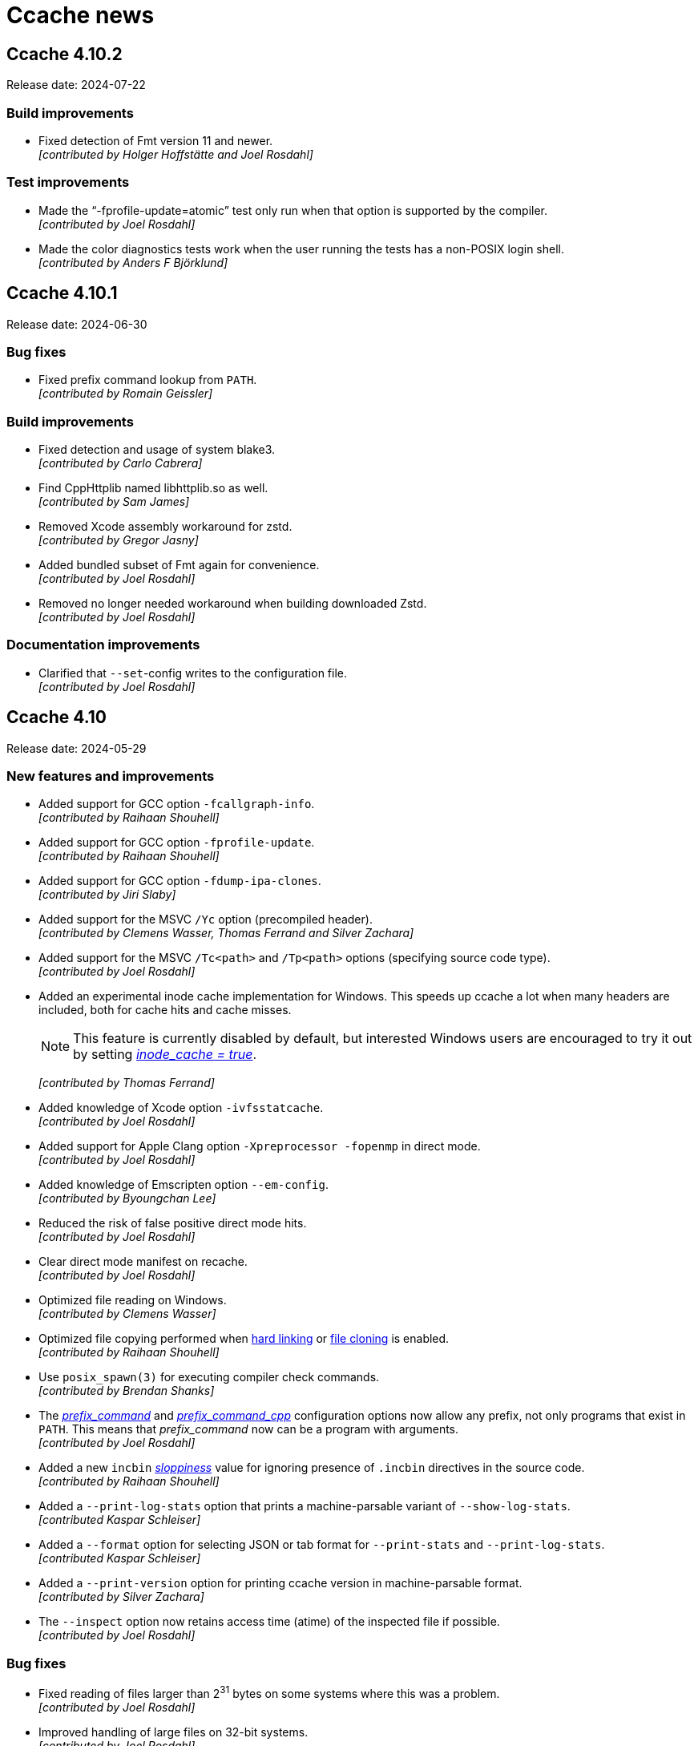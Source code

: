 = Ccache news

== Ccache 4.10.2

Release date: 2024-07-22


=== Build improvements

- Fixed detection of Fmt version 11 and newer. +
  [small]#_[contributed by Holger Hoffstätte and Joel Rosdahl]_#


=== Test improvements

- Made the "`-fprofile-update=atomic`" test only run when that option is
  supported by the compiler. +
  [small]#_[contributed by Joel Rosdahl]_#

- Made the color diagnostics tests work when the user running the tests has a
  non-POSIX login shell. +
  [small]#_[contributed by Anders F Björklund]_#


== Ccache 4.10.1

Release date: 2024-06-30


=== Bug fixes

- Fixed prefix command lookup from `PATH`. +
  [small]#_[contributed by Romain Geissler]_#


=== Build improvements

- Fixed detection and usage of system blake3. +
  [small]#_[contributed by Carlo Cabrera]_#

- Find CppHttplib named libhttplib.so as well. +
  [small]#_[contributed by Sam James]_#

- Removed Xcode assembly workaround for zstd. +
  [small]#_[contributed by Gregor Jasny]_#

- Added bundled subset of Fmt again for convenience. +
  [small]#_[contributed by Joel Rosdahl]_#

- Removed no longer needed workaround when building downloaded Zstd. +
  [small]#_[contributed by Joel Rosdahl]_#


=== Documentation improvements

- Clarified that `--set`-config writes to the configuration file. +
  [small]#_[contributed by Joel Rosdahl]_#


== Ccache 4.10

Release date: 2024-05-29


=== New features and improvements

- Added support for GCC option `-fcallgraph-info`. +
  [small]#_[contributed by Raihaan Shouhell]_#

- Added support for GCC option `-fprofile-update`. +
  [small]#_[contributed by Raihaan Shouhell]_#

- Added support for GCC option `-fdump-ipa-clones`. +
  [small]#_[contributed by Jiri Slaby]_#

- Added support for the MSVC `/Yc` option (precompiled header). +
  [small]#_[contributed by Clemens Wasser, Thomas Ferrand and Silver Zachara]_#

- Added support for the MSVC `/Tc<path>` and `/Tp<path>` options (specifying
  source code type). +
  [small]#_[contributed by Joel Rosdahl]_#

- Added an experimental inode cache implementation for Windows. This speeds up
  ccache a lot when many headers are included, both for cache hits and cache
  misses.
+
NOTE: This feature is currently disabled by default, but interested Windows
users are encouraged to try it out by setting
https://ccache.dev/manual/4.10.html#config_inode_cache[_inode_cache = true_].
+
[small]#_[contributed by Thomas Ferrand]_#

- Added knowledge of Xcode option `-ivfsstatcache`. +
  [small]#_[contributed by Joel Rosdahl]_#

- Added support for Apple Clang option `-Xpreprocessor -fopenmp` in direct mode. +
  [small]#_[contributed by Joel Rosdahl]_#

- Added knowledge of Emscripten option `--em-config`. +
  [small]#_[contributed by Byoungchan Lee]_#

- Reduced the risk of false positive direct mode hits. +
  [small]#_[contributed by Joel Rosdahl]_#

- Clear direct mode manifest on recache. +
  [small]#_[contributed by Joel Rosdahl]_#

- Optimized file reading on Windows. +
  [small]#_[contributed by Clemens Wasser]_#

- Optimized file copying performed when
  https://ccache.dev/manual/4.10.html#config_hard_link[hard linking] or
  https://ccache.dev/manual/4.9.html#config_file_clone[file cloning] is enabled. +
  [small]#_[contributed by Raihaan Shouhell]_#

- Use `posix_spawn(3)` for executing compiler check commands. +
  [small]#_[contributed by Brendan Shanks]_#

- The
  https://ccache.dev/manual/4.10.html#config_prefix_command[_prefix_command_]
  and
  https://ccache.dev/manual/4.10.html#config_prefix_command_cpp[_prefix_command_cpp_]
  configuration options now allow any prefix, not only programs that exist in
  `PATH`. This means that _prefix_command_ now can be a program with arguments. +
  [small]#_[contributed by Joel Rosdahl]_#

- Added a new `incbin`
  https://ccache.dev/manual/4.10.html#config_sloppiness[_sloppiness_] value for
  ignoring presence of `.incbin` directives in the source code. +
  [small]#_[contributed by Raihaan Shouhell]_#

- Added a `--print-log-stats` option that prints a machine-parsable variant of
  `--show-log-stats`. +
  [small]#_[contributed Kaspar Schleiser]_#

- Added a `--format` option for selecting JSON or tab format for `--print-stats`
  and `--print-log-stats`. +
  [small]#_[contributed Kaspar Schleiser]_#

- Added a `--print-version` option for printing ccache version in
  machine-parsable format. +
  [small]#_[contributed by Silver Zachara]_#

- The `--inspect` option now retains access time (atime) of the inspected file
  if possible. +
  [small]#_[contributed by Joel Rosdahl]_#


=== Bug fixes

- Fixed reading of files larger than 2^31^ bytes on some systems where this was
  a problem. +
  [small]#_[contributed by Joel Rosdahl]_#

- Improved handling of large files on 32-bit systems. +
  [small]#_[contributed by Joel Rosdahl]_#

- Nonexistent include files are allowed in preprocessor mode again, fixing
  regression in ccache 4.9.1. +
  [small]#_[contributed by Joel Rosdahl]_#

- The Clang `-fdiagnostics-color` option is now handled again, fixing regression
  in ccache 4.6.2. +
  [small]#_[contributed by Joel Rosdahl]_#

- Fixed assertion failure on Windows mapped network drives. +
  [small]#_[contributed by Joel Rosdahl]_#

- Fixed handling of MSVC options `/Fp` and `/Yu`. +
  [small]#_[contributed by Silver Zachara]_#

- Fixed lock file implementation on MSYS2. +
  [small]#_[contributed by an anonymous user]_#

- The "`apparent real path`" of the object file is now added to the input hash
  when using `-fprofile-arcs` to avoid false positive hits in some scenarios. +
  [small]#_[contributed by Joel Rosdahl]_#

- When generating profiling information,
  https://ccache.dev/manual/4.10.html#config_[_run_second_cpp_] is now forced to
  true so that the coverage report won't refer to a temporary preprocessed file. +
  [small]#_[contributed by Joel Rosdahl]_#


=== Build improvements

- Improved handling of ccache dependencies. A new `DEPS` CMake variable selects
  how software library dependencies should be located or retrieved, replacing
  the old `HIREDIS_FROM_INTERNET`, `ZSTD_FROM_INTERNET` and `OFFLINE` variables.
  Options are `AUTO` (the default) for automatically downloading missing
  dependencies, `DOWNLOAD` for always downloading and `LOCAL` for never
  downloading. See
  https://github.com/ccache/ccache/blob/v4.10/doc/INSTALL.md#software-library-dependencies[_Software library dependencies_] for details. +
  [small]#_[contributed by Joel Rosdahl]_#

- Added support for using a local installation of BLAKE3, cpp-httplib,
  nonstd-span and tl-expected instead of linking to bundled copies. +
  [small]#_[contributed by Joel Rosdahl]_#

- Removed bundled copies of doctest, fmt, getopt_long and xxhash. +
  [small]#_[contributed by Joel Rosdahl]_#

- Changed to use the Windows BLAKE3 implementation when building on MSYS2. +
  [small]#_[contributed by Joel Rosdahl]_#


=== Documentation improvements

- Improved documentation of "`gcno_cwd sloppiness`". +
  [small]#_[contributed by Joel Rosdahl]_#


== Ccache 4.9.1

Release date: 2024-02-05


=== Bug fixes

- Improved detection of bad remote storage URLs gracefully. This also fixes
  crashes seen in ccache's own test suite. +
  [small]#_[contributed by Joel Rosdahl]_#

- Made caching completely disabled when modification of a source or include file
  is detected during ccache invocation. Previously this was only done for the
  direct mode. +
  [small]#_[contributed by Joel Rosdahl]_#

- Fixed an MSVC crash when using `/Zi` with many concurrent compilations. +
  [small]#_[contributed by Joel Rosdahl]_#

- Fixed a crash when `-arch` is the last compiler option. +
  [small]#_[contributed by Joel Rosdahl]_#


== Ccache 4.9

Release date: 2023-12-30


=== New features and improvements

- Made `ignore_options`/`CCACHE_IGNOREOPTIONS` also skip the option from special
  processing, similar to how `--ccache-skip` works. +
  [small]#_[contributed by Joel Rosdahl]_#

- Added support for expanding environment variables references in all
  configuration options. +
  [small]#_[contributed by Joel Rosdahl]_#

- MSVC options `/Fd`, `/FS` and `/MP` are no longer included in the input hash. +
  [small]#_[contributed by Huang Qin Jing]_#

- Made ccache terminate an ongoing compiler subprocess when terminated on all
  platforms, not only on Unix. +
  [small]#_[contributed by Andreas Reischuck]_#

- Added support for multiple `-Xarch_*` arguments matching `-arch`. +
  [small]#_[contributed by Tadej Novak]_#

- Added a `debug_level`/`CCACHE_DEBUGLEVEL` configuration option, making it
  possible to tell ccache to only write a log file for each compilation, not
  other debug files. +
  [small]#_[contributed by an anonymous user]_#

- Added `max_cache_size_kibibyte` and `max_files_in_cache` fields in output from
  `ccache --print-stats`. +
  [small]#_[contributed by Joel Rosdahl]_#

- Paths after `-Xclang -include` are now rewritten to relative paths if
  `base_dir`/`CCACHE_BASEDIR` is in effect. +
  [small]#_[contributed by Jiulong Wang]_#

- Added support for `clang --analyze`. +
  [small]#_[contributed by an anonymous user]_#

- Improved processing of input file arguments. +
  [small]#_[contributed by Joel Rosdahl]_#

- Added support for `st_Xtimensec` fields in `struct stat`, thus improving
  behavior on some BSDs when using newly created include files. +
  [small]#_[contributed by Joel Rosdahl]_#

- Added support for the undocumented GCC/Clang option `--include`. +
  [small]#_[contributed by Joel Rosdahl]_#


=== Bug fixes

- Ccache now exits more gracefully on invalid sharded remote storage URLs. +
  [small]#_[contributed by Joel Rosdahl]_#

- Made ccache bail out on too hard options `-fmodules-ts`, `-fmodule-header`,
  `-wrapper` and `-Xclang -ast-dump`. +
  [small]#_[contributed by Joel Rosdahl]_#

- Stopped relying on the `st_blocks` field in `struct stat` since it cannot be
  trusted for filesystems such as ZFS that do transparent compression or
  deduplication and adjust `st_blocks` some time in the future. +
  [small]#_[contributed by Joel Rosdahl]_#

- Fixed crash on Windows for paths with only a drive letter. +
  [small]#_[contributed by Martin Blanchard]_#

- Made handling of Clang config options (such as `--config-system-dir`) more
  robust. +
  [small]#_[contributed by Joel Rosdahl]_#

- Fixed compiler type detection when compiler is a symlink called "`clang-cl`". +
  [small]#_[contributed by an anonymous user]_#

- Made sure to use MSVC logic for `clang-cl` when handling a precompiled
  header. +
  [small]#_[contributed by an anonymous user]_#

- Generalized expansion of remote storage URLs with sharding, for instance
  making it possible to shard on port number. +
  [small]#_[contributed by Joel Rosdahl]_#


=== Build improvements

- Upgraded to xxHash 0.8.2, thereby fixing an error when compiling ccache with
  `-Og`. +
  [small]#_[contributed by Joel Rosdahl]_#

- Fixed sign-compare warning in `src/InodeCache.cpp` on FreeBSD. +
  [small]#_[contributed by Joel Rosdahl]_#

- Fixed the CMake option `STATIC_LINK` on Linux/macOS. +
  [small]#_[contributed by Rafael Kitover]_#

- Added the CMake option `OFFLINE`, defaulting to the value of the standard
  variable `FETCHCONTENT_FULLY_DISCONNECTED` (which is OFF by default), to
  disable downloading anything from the internet. +
  [small]#_[contributed by Rafael Kitover]_#

- Fixed warnings about unused functions on new MSVC versions. +
  [small]#_[contributed by Rafael Kitover]_#

- Made sure to set both C and C++ CMake compiler launcher variables if either is
  set. +
  [small]#_[contributed by Rafael Kitover]_#


=== Documentation improvements

- The manual now mentions that `system_headers` sloppiness is not supported for
  MSVC. +
  [small]#_[contributed by Joel Rosdahl]_#


=== Test improvements

- Fixed regex in direct.bash. +
  [small]#_[contributed by Viktor Szépe]_#


== Ccache 4.8.3

Release date: 2023-08-29


=== Bug fixes

- Fixed various problems with parsing of MSVC response file (`.rsp`). +
  [small]#_[contributed by Jiri Hörner]_#

- Fixed handling of NVCC `-Xcompiler` and `--Werror` options. +
  [small]#_[contributed by Andrew Hardin]_#

- Fixed bookkeeping of files when hard linking or file cloning is enabled. In
  ccache 4.8–4.8.2 this could result in incorrect size/count statistics after
  automatic or explicit cleanup. +
  [small]#_[contributed by Joel Rosdahl]_#


=== Build improvements

- Made a workaround for GCC 12.3 bug 109241 where GCC fails to compile ccache. +
  [small]#_[contributed by Joel Rosdahl]_#

- Upgraded to xxHash 0.8.2, which fixes compilation of ccache with GCC 12 and
  `-Og`. +
  [small]#_[contributed by Joel Rosdahl]_#


== Ccache 4.8.2

Release date: 2023-06-12


=== Bug fixes

- Fixed parsing of Windows drive letter in file URLs for remote storage. +
  [small]#_[contributed by Joel Rosdahl]_#

- Fixed a bug affecting depend mode with MSVC. +
  [small]#_[contributed by Huang Qin Jin]_#

- Ccache no longer passes `-v` to the preprocessor. This improves preprocessor
  mode hit rate when `-v` is on the compiler command line. +
  [small]#_[contributed by Joel Rosdahl]_#

- Made `--trim-max-size` accept 0 for no limit. +
  [small]#_[contributed by Joel Rosdahl]_#


=== Build improvements

- Made various fixes for Windows 64-bit MSBuild builds. +
  [small]#_[contributed by Rafael Kitover]_#

- Silenced CMake warning for extracted timestamps. +
  [small]#_[contributed by Rafael Kitover]_#

- Worked around problem with building ZStandard with Xcode. +
  [small]#_[contributed by Gregor Jasny]_#

- Fixed undefined behavior (only triggered by unit tests) in
  `util::read_file_part` for zero count, making the build fail with
  `+_GLIBCXX_ASSERTIONS+`. +
  [small]#_[contributed by Joel Rosdahl]_#


=== Documentation improvements

- Clarified `--evict-older-than` semantics. +
  [small]#_[contributed by Joel Rosdahl]_#


=== Test improvements

- Fixed typo in "`Directory is not hashed if using -gz`" test. +
  [small]#_[contributed by Sam James]_#


== Ccache 4.8.1

Release date: 2023-05-19


=== Bug fixes

- Fixed an issue with the depend mode in combination with `--` on the command
  line for Clang-based compilers. +
  [small]#_[contributed by Joel Rosdahl]_#

- Improved knowledge about MSVC debug flags so that non-debug `/Z*` options are
  once again supported. +
  [small]#_[contributed by Stephan Rohmen]_#

- Ccache no longer treats `/Zi` as unsupported for clang-cl. +
  [small]#_[contributed by Tobias Hieta]_#

- Made the output format of `ccache -k max_size` parsable by ccache itself. +
  [small]#_[contributed by Joel Rosdahl]_#


=== Build/CI improvements

- Corrected ccache version in the macOS binary release. +
  [small]#_[contributed by Joel Rosdahl]_#

- Made it possible to build ccache with clang-cl on Windows. +
  [small]#_[contributed by Tobias Hieta]_#

- Upgraded to doctest 2.4.11, thereby fixing a build issue on Solaris. +
  [small]#_[contributed by Joel Rosdahl]_#


=== Documentation improvements

- Added a remote file storage example with URL-encoded spaces. +
  [small]#_[contributed by Joel Rosdahl]_#


== Ccache 4.8

Release date: 2023-03-12


=== New features and improvements

- Improved the automatic cache cleanup mechanism. Automatic cleanups are now
  performed on 1/256 of the cache instead of 1/16, thus making them much quicker
  (but naturally more frequent). Cleanups are coordinated between ccache
  processes so that at most one process will perform cleanup at a time. Also,
  the actual cache size will stay very close to the configured maximum size
  instead of staying around 90% as was the case before. +
  [small]#_[contributed by Joel Rosdahl]_#

- Added support for setting per-compilation configuration options on the command
  line. Example: `ccache hash_dir=false gcc -c example.c`. +
  [small]#_[contributed by Joel Rosdahl]_#

- Made it possible to disable ccache for a certain source code file by embedding
  the string `ccache:disable` in a comment near the top of the file. +
  [small]#_[contributed by Joel Rosdahl]_#

- Made ccache understand that an MSVC `/Z7` option overrides an earlier `/Z*`
  option and thus is not too hard to cache. +
  [small]#_[contributed by Joel Rosdahl]_#

- Added a `--recompress-threads` command line option for selecting the number of
  CPU threads to use when recompressing the local cache. +
  [small]#_[contributed by Joel Rosdahl]_#

- Added `--trim-recompress` and `--trim-recompress-threads` command line options
  for recompressing file-based remote storage. +
  [small]#_[contributed by Joel Rosdahl]_#

- Added tmpfs, ufs and zfs to the list of supported filesystems on macOS and
  BSDs for the inode cache. +
  [small]#_[contributed by Oleg Sidorkin]_#

- Improved progress bars for clean/clear/evict-style operations. +
  [small]#_[contributed by Joel Rosdahl]_#

- Improved printing of cache sizes in various outputs. +
  [small]#_[contributed by Joel Rosdahl]_#

- Activate debug logging for command mode options like `--cleanup`. +
  [small]#_[contributed by Joel Rosdahl]_#

- Added support for `-Wp,-U<macro>` in the direct mode. +
  [small]#_[contributed by Joel Rosdahl]_#

- Added quotes around arguments with space in logged command lines. +
  [small]#_[contributed by Joel Rosdahl]_#

- Added logging of executed command lines on Windows. +
  [small]#_[contributed by Joel Rosdahl]_#

- Made sure not to update the stats file when there are no incremented
  counters. +
  [small]#_[contributed by Joel Rosdahl]_#

- Improved actual disk size calculation on Windows. +
  [small]#_[contributed by Joel Rosdahl]_#


=== Build/CI improvements

- Added CI support for building macOS universal binaries. +
  [small]#_[contributed by Raihaan Shouhell]_#

- Make it possible to force download of Zstd and Hiredis, e.g. with `cmake -D
  ZSTD_FROM_INTERNET=ON [...]`. +
  [small]#_[contributed by Joel Rosdahl]_#


=== Bug fixes

- Fixed an edge case where a non-temporal identifier is misidentified. +
  [small]#_[contributed by Erik Flodin]_#

- Fixed reporting of local/remote cache misses in depend mode. +
  [small]#_[contributed by Joel Rosdahl]_#

- Fixed parsing of backslashes in MSVC RSP files. +
  [small]#_[contributed by Raihaan Shouhell]_#

- Fixed a crash in `--show-log-stats` when the stats log file doesn't exist. +
  [small]#_[contributed by Joel Rosdahl]_#

- Fixed matching of base directory for MSVC. The base directory will now match
  case-insensitively with absolute paths in preprocessed output, or from
  `/showIncludes` in the depend mode case, when compiling with MSVC. +
  [small]#_[contributed by Joel Rosdahl]_#

- Fixed a problem where the original umask would be used when storing a remote
  cache result in the local cache. +
  [small]#_[contributed by Joel Rosdahl]_#

- Changed the inode cache implementation to use spinlocks instead of pthread
  mutexes. This makes the inode cache work on FreeBSD and similar systems. +
  [small]#_[contributed by Oleg Sidorkin]_#

- Don't treat `-Wp,-D` as interchangeable with `-D`. +
  [small]#_[contributed by Joel Rosdahl]_#

- Disable the inode cache if the filesystem risks getting full soon. This fixes
  a problem when the cache is on a filesystem where `posix_fallocate` isn't
  reliable, like Btrfs with compression enabled. +
  [small]#_[contributed by Joel Rosdahl]_#

- Fixed performance of cache path relativization in preprocessed output,
  primarily on Windows where `stat` calls are relatively costly. +
  [small]#_[contributed by Joel Rosdahl]_#

- Fixed rare crash in the signal handler at process exit. +
  [small]#_[contributed by Joel Rosdahl]_#

- Fixed handling of Unix-style paths passed to MSVC. +
  [small]#_[contributed by Joel Rosdahl]_#

- Fixed so that the config options and command line are logged before trying to
  locate the compiler and exiting early. +
  [small]#_[contributed by Joel Rosdahl]_#


=== Documentation improvements

- Improved description of `--set-config`. +
  [small]#_[contributed by Joel Rosdahl]_#

- Fixed broken markup in the manual. +
  [small]#_[contributed by Joel Rosdahl]_#

- Added a note to the manual that `stats = false` will disable automatic
  cleanup. +
  [small]#_[contributed by Joel Rosdahl]_#

- Fix a bad reference to the "`Remote storage backends`" section. +
  [small]#_[contributed by Joel Rosdahl]_#


== Ccache 4.7.5

Release date: 2023-03-20


=== Bug fixes

- Disabled the inode cache by default again since there have reports of ccache
  processes hanging on futex calls related to the inode cache. +
  [small]#_[contributed by Joel Rosdahl]_#


== Ccache 4.7.4

Release date: 2022-11-21


=== Bug fixes

- Fixed an inode cache race condition. +
  [small]#_[contributed by Joel Rosdahl]_#

- The default temporary directory is now `$XDG_RUNTIME_DIR/ccache-tmp` instead
  of a hardcoded `/run/user/<UID>/ccache-tmp`. If `XDG_RUNTIME_DIR` is not set,
  `<cache_dir>/tmp` is used. This avoids creating `/run/user/<UID>` on systems
  that don't have it if compiling as root. +
  [small]#_[contributed by Joel Rosdahl and Oleg Sidorkin]_#

- Added a fallback in case `posix_fallocate` returns `EINVAL` when creating the
  inode cache file. +
  [small]#_[contributed by Oleg Sidorkin]_#

- Connection timeout for an HTTP connection is now reported as a timeout instead
  of an error. +
  [small]#_[contributed by Joel Rosdahl]_#

- Temporary files found in the cache are no longer counted in
  `--show-compression`. +
  [small]#_[contributed by Joel Rosdahl]_#

- Removed duplicate magic header in output from `--inspect`. +
  [small]#_[contributed by Joel Rosdahl]_#

- Ccache now properly waits for all recompression jobs to finish when there is
  no `f` subdirectory in the cache. +
  [small]#_[contributed by Joel Rosdahl]_#


=== Other minor improvements

- Improved inode cache logging. +
  [small]#_[contributed by Joel Rosdahl]_#


=== Documentation improvements

- Removed stray parenthesis. +
  [small]#_[contributed by Joel Rosdahl]_#

- Improved description of how header files are handled. +
  [small]#_[contributed by Joel Rosdahl]_#

- Added a hint about using `-fno-pch-timestamp` for precompiled headers with
  Clang. +
  [small]#_[contributed by Joel Rosdahl]_#

- Removed obsolete description of compiler type "`pump`". +
  [small]#_[contributed by Joel Rosdahl]_#



== Ccache 4.7.3

Release date: 2022-11-05


=== New features and improvements

- Re-added support for handling a `-Wp,-MD` or `-Wp,-MMD` option with `-o` but
  without `-MMD`, `-MQ` or `-MT` for GCC and Clang. (This combination of options
  is used by the Linux kernel build system and became unsupported as a
  side-effect of a feature added in ccache 4.7.) +
  [small]#_[contributed by Joel Rosdahl]_#

- Variables that affect Clang version on macOS are now added to the input
  hash. +
  [small]#_[contributed by Joel Rosdahl]_#

- Variables that affect the underlying compiler used by ICC (the Intel compiler)
  are now added to the input hash. +
  [small]#_[contributed by Joel Rosdahl]_#


=== Bug fixes

- Fixed parsing of sloppiness with a trailing delimiter. +
  [small]#_[contributed by Joel Rosdahl]_#


=== Other minor improvements

- Removed a redundant slash in URLs when querying remote HTTP storage. +
  [small]#_[contributed by Joel Rosdahl]_#

- Improved logging related to the inode cache. +
  [small]#_[contributed by Joel Rosdahl]_#


=== Documentation improvements

- Added documentation of the default value of *keep_comments_cpp*. +
  [small]#_[contributed by Joel Rosdahl]_#


=== Test improvements

- Silenced various benign test warnings. +
  [small]#_[contributed by Joel Rosdahl]_#


== Ccache 4.7.2

Release date: 2022-10-29


=== Bug fixes

- Fixed a problem when using 32-bit and 64-bit ccache binaries with the same
  inode cache file. +
  [small]#_[contributed by Joel Rosdahl]_#

- Ccache now processes the argument following a `-Xarch` option. +
  [small]#_[contributed by an anonymous user]_#

- Made sure to use the configured umask for command line operations like
  `--zero-stats` so that newly created cache directories will have correct
  permissions. +
  [small]#_[contributed by Joel Rosdahl]_#


=== Build improvements

- Include `limits.h` for `PATH_MAX`. +
  [small]#_[contributed by Joel Rosdahl]_#


=== Test improvements

- Disabled flaky Windows profiling tests. +
  [small]#_[contributed by Joel Rosdahl]_#


== Ccache 4.7.1

Release date: 2022-10-22


=== Bug fixes

- Fixed a regression in 4.7 related to using the `-MD` or `-MMD` option when
  compiling an assembler file. +
  [small]#_[contributed by Joel Rosdahl]_#


=== Build improvements

- Added support for compiling ccache with GCC 8. +
  [small]#_[contributed by Orgad Shaneh]_#

- Removed unneeded C++11 flag in libatomic test. +
  [small]#_[contributed by Orgad Shaneh]_#


== Ccache 4.7

Release date: 2022-10-17


=== Compatibility notes

- The cache entry format has changed, so ccache 4.7 will not share cache entries
  with earlier versions. Different ccache versions can however still use the
  same cache storage without any issues.

- The https://ccache.dev/manual/4.7.html#config_cache_dir[default location of
  the cache directory] on Windows has been changed from `%APPDATA%\ccache` to
  `%LOCALAPPDATA%\ccache`. Please remove any existing `%APPDATA%\ccache`
  directory or move it to `%LOCALAPPDATA%\ccache` to keep it.


=== Changed tooling

- A C++17 compiler and CMake 3.15 or newer are now required to
  build ccache.


=== New and improved features

- The https://ccache.dev/manual/4.7.html#config_inode_cache[inode cache] is now
  enabled by default, but only if the filesystem where ccache's temporary
  directory is located is known to work with the inode cache. +
  [small]#_[contributed by Joel Rosdahl]_#

- Improved performance of cache entry reading and writing. +
  [small]#_[contributed by Joel Rosdahl]_#

- Added a https://ccache.dev/manual/4.7.html#config_remote_only[*remote_only*]
  configuration option, which tells ccache to disable local storage. This way,
  ccache can use a shared
  link:pass:[https://ccache.dev/manual/4.7.html#_remote_storage_backends][network cache]
  without writing cache entries locally, which can be useful if the local
  storage is ephemeral. +
  [small]#_[contributed by Joel Rosdahl]_#

- Renamed configuration option *secondary_storage* to
  https://ccache.dev/manual/4.7.html#config_remote_storage[*remote_storage*].
  The old spelling will still work as a deprecated alias. +
  [small]#_[contributed by Joel Rosdahl]_#

- Improved handling of manifests when using both local and remote storage.
+
On a cache miss, ccache used to update the local manifest file and write it to
remote storage, thereby overwriting any preexisting manifest entries on remote
storage. Similarly, the local manifest could be replaced by the remote manifest
on a remote cache hit, thus discarding local entries. This has now been improved
so that ccache will merge local and remote manifest entries transparently. +
[small]#_[contributed by Joel Rosdahl and an anonymous user]_#

- Added support for caching assembler listing files with compiler option
  `-Wa,-a=file`. This also fixes a bug in ccache 4.6.2+ where usage of
  `-Wa,-march=...` makes ccache fall back to running the compiler. +
  [small]#_[contributed by Joel Rosdahl]_#

- Improved statistics shown by `ccache --show-stats`. Most values are now shown
  in relation to a total count, and some less useful statistics counters have
  been changed to be displayed only with `--verbose`. +
  [small]#_[contributed by Joel Rosdahl]_#

- Improved statistics for remote hits and misses. +
  [small]#_[contributed by Joel Rosdahl]_#

- Renamed "`Primary config`" to "`Config file`" and "`Secondary config`" to
  "`System config file`" in the output of `ccache --show-stats --verbose`. +
  [small]#_[contributed by Joel Rosdahl]_#

- Added support for
  link:pass:[https://ccache.dev/manual/4.7.html#_run_modes][masquerading as a
  compiler] via a copy or hard link of the ccache executable. Previously, ccache
  only supported masquerading as a compiler by using a symbolic link. +
  [small]#_[contributed by Joel Rosdahl]_#

- A timestamp is now included in
  link:pass:[https://ccache.dev/manual/4.7.html#_cache_debugging][per-object
  debug filenames]. This makes it easier to compare two builds without having to
  save previous debug files before the second build. It also makes sure debug
  files won't be overwritten if an object file is compiled several times during
  one build. +
  [small]#_[contributed by Joel Rosdahl]_#

- Added support for Clang's `--` option. +
  [small]#_[contributed by Joel Rosdahl]_#

- Cache entries are now shared for different `-MT`/`-MQ` options. +
  [small]#_[contributed by Joel Rosdahl]_#

- The https://ccache.dev/manual/4.7.html#config_cache_dir[default location of
  the cache directory] on Windows has been changed to `%LOCALAPPDATA%\ccache`,
  both in Windows Bash and Windows native environments such as CMD or
  Powershell.
+
Previous ccache versions defaulted to storing the cache in `%APPDATA%\ccache` on
Windows in native environment (i.e., when the `%USER%` variable was not set),
which could result in large network file transfers of the cache in domain
environments and similar problems. +
[small]#_[contributed by Rafael Kitover]_#

- Ccache now uses subsecond resolution timestamps when checking for "`too new
  include files`". In practice, this means that the direct mode will no longer
  be disabled for newly generated include files. +
  [small]#_[contributed by Joel Rosdahl]_#

- Started using subsecond resolution timestamps in manifest files. This improves
  accuracy with *file_stat_matches*
  https://ccache.dev/manual/4.7.html#config_sloppiness[sloppiness]. +
  [small]#_[contributed by Joel Rosdahl]_#

- Added support for subsecond timestamps on macOS. +
  [small]#_[contributed by Joel Rosdahl]_#

- Added link:pass:[https://ccache.dev/manual/4.7.html#_the_depend_mode][depend
  mode] support for MSVC. +
  [small]#_[contributed by Orgad Shaneh and Luboš Luňák]_#

- Added support for the Intel compiler on Windows. +
  [small]#_[contributed by Daniel Richtmann]_#

- Ccache now sets `CCACHE_DISABLE` when running the compiler. This avoids
  running ccache twice (and potentially storing two different results in the
  cache) if, for instance, the compiler happens to be a wrapper script that in
  turn runs `ccache $compiler ...`. +
  [small]#_[contributed by Joel Rosdahl]_#

- Added support for Redis over Unix sockets. +
  [small]#_[contributed by Anders F Björklund]_#

- Added support for GCC's `-fprofile-abs-path` option by including the current
  working directory in the input hash. To opt out of this, set *gcno_cwd*
  https://ccache.dev/manual/4.7.html#config_sloppiness[sloppiness]. +
  [small]#_[contributed by Joel Rosdahl]_#

- Made it possible to exclude `-frandom-seed=_seed_` options from the input hash
  with a new *random_seed*
  https://ccache.dev/manual/4.7.html#config_sloppiness[sloppiness]. +
  [small]#_[contributed by Raihaan Shouhell]_#

- Added support for server name in
  link:pass:[https://ccache.dev/manual/4.7.html#_file_storage_backend][remote
  storage file URLs] on Windows. +
  [small]#_[contributed by Joel Rosdahl]_#

- Configuration file locations are now included in the
  link:pass:[https://ccache.dev/manual/4.7.html#_cache_debugging][debug log]. +
  [small]#_[contributed by Joel Rosdahl]_#

- The inode cache file is no longer removed with `ccache --clear`. +
  [small]#_[contributed by Joel Rosdahl]_#

- Result format version and number of files are now printed when inspecting a
  result cache entry file. +
  [small]#_[contributed by Joel Rosdahl]_#


=== Removed features

- Removed the *share-hits* attribute for remote storage. It has been superseded
  by the https://ccache.dev/manual/4.7.html#config_remote_only[*remote_only*]
  configuration option. +
  [small]#_[contributed by Joel Rosdahl]_#

- Buggy support for GCC-specific environment variables `DEPENDENCIES_OUTPUT` and
  `SUNPRO_DEPENDENCIES` has been removed. If any of those variables are set,
  ccache now just falls back to running the real compiler. +
  [small]#_[contributed by Joel Rosdahl]_#


=== Bug fixes

- The correct dependency target will now be produced even when a
  https://ccache.dev/manual/4.7.html#config_base_dir[base directory] is used --
  the dependency target will still be an absolute path. +
  [small]#_[contributed by Joel Rosdahl]_#

- Fixed a bug that could lead to bad modification timestamp (mtime) for object
  files on systems that lack `utimensat` and `utimes` system calls (such as
  Windows). +
  [small]#_[contributed by Joel Rosdahl]_#

- Fixed ordering of MSVC include directory options when using
  `/external:I<directory>`. +
  [small]#_[contributed by Raihaan Shouhell]_#

- Fixed capturing of MSVC stdout/stderr when running from Visual Studio. +
  [small]#_[contributed by Orgad Shaneh]_#

- Carriage return characters are now retained in the compiler output on
  Windows. +
  [small]#_[contributed by Orgad Shaneh]_#

- Made sure not to increment the "`preprocessed_cache_miss`" counter in recache
  mode. +
  [small]#_[contributed by Joel Rosdahl]_#

- Fixed an issue with the inode cache in combination with
  `+__DATE__+`/`+__TIME__+`/`+__TIMESTAMP__+` macros in the source code. +
  [small]#_[contributed by Joel Rosdahl]_#

- Made sure to enable the inode cache only if subsecond timestamps are
  available. +
  [small]#_[contributed by Joel Rosdahl]_#

- Cache entries created with enabled hard linking or file cloning are no longer
  written to remote storage since they won't be possible to retrieve correctly
  anyway. +
  [small]#_[contributed by Joel Rosdahl]_#

- Ccache now accepts spaces between target and colon when parsing dependency
  files in the depend mode. +
  [small]#_[contributed by Louis Caron]_#

- Fixed a crash when failing to write an error message to stderr after failing
  to write to the log file. +
  [small]#_[contributed by Joel Rosdahl]_#

- Made ccache able to retrieve an object file from the cache even if the
  destination object file exists and is read-only. +
  [small]#_[contributed by Joel Rosdahl]_#

- The `.exe` extension is now stripped from the ccache executable name in
  `ccache --version` on Windows.  +
  [small]#_[contributed by Orgad Shaneh]_#

- Fixed naming of temporary files written to the cache directory. +
  [small]#_[contributed by Joel Rosdahl]_#


=== Build improvements

- Enabled static runtime linking for MSVC. +
  [small]#_[contributed by Cristian Adam and Rafael Kitover]_#

- The Zstandard and Hiredis dependencies are now by default downloaded from the
  Internet when unavailable. +
  [small]#_[contributed by Rafael Kitover]_#

- Added support for pkgconfig to find a Zstandard installation. +
  [small]#_[contributed by Rosen Penev]_#

- Removed usage of the deprecated `codecvt` header. +
  [small]#_[contributed by Orgad Shaneh]_#

- Added headers to CMake project files. +
  [small]#_[contributed by Orgad Shaneh]_#


=== Test improvements

- Made the integration tests work on Windows. +
  [small]#_[contributed by Orgad Shaneh and R. Voggenauer]_#

- Improved diagnostics from the "`Version output readable`" test. +
  [small]#_[contributed by Orgad Shaneh]_#

- Made setting the `KEEP_TESTDIR` variable actually work. +
  [small]#_[contributed by Louis Caron]_#

- Fixed a typo in depend mode tests. +
  [small]#_[contributed by Louis Caron]_#

- Added more depend mode tests. +
  [small]#_[contributed by Louis Caron]_#


=== Documentation improvements

- Improved the
  https://github.com/ccache/ccache/blob/v4.7/doc/INSTALL.md[installation
  guide]. +
  [small]#_[contributed by Rafael Kitover]_#

- Fixed a typo in the help text. +
  [small]#_[contributed by Joel Rosdahl]_#


== Ccache 4.6.3

Release date: 2022-08-27


=== Bug fixes

- Fixed MSVC support (regression in ccache 4.6.2). +
  [small]#_[contributed by Joel Rosdahl]_#

- Fixed detection of PCH header for concatenated `-include` option (e.g.,
  `-includepch.h` instead of `-include pch.h`). +
  [small]#_[contributed by Joel Rosdahl]_#


=== Build improvements

- Fixed build with musl when using GCC 12. +
  [small]#_[contributed by Khem Raj]_#


=== Test improvements

- Disabled the "`Failure to write output file`" test when running on a
  filesystem that doesn't support read-only directories. +
  [small]#_[contributed by Joel Rosdahl]_#


== Ccache 4.6.2

Release date: 2022-08-22


=== Bug fixes

- Fixed a race condition that could lead to a crash if a file in the cache is
  removed with unlucky timing, e.g. by another ccache process doing cache
  cleanup. +
  [small]#_[contributed by Joel Rosdahl]_#

- Dependency file rewriting will now always be performed if
  `base_dir`/`CCACHE_BASEDIR` is active. This fixes a problem with the
  dependency file content when Clang is used with `-fsanitize=address`. +
  [small]#_[contributed by Joel Rosdahl]_#

- Fixed handling of error condition for `--hash-file`/`--checksum-file`. +
  [small]#_[contributed by Joel Rosdahl]_#

- Made sure to enable the inode cache only if subsecond `stat` timestamps are
  available. +
  [small]#_[contributed by Joel Rosdahl]_#

- Added a work-around for a Clang bug when writing to a full NFS file system. +
  [small]#_[contributed by Joel Rosdahl]_#

- Made failure writing to the output file increment the "`bad output file`"
  counter instead of "`cache miss`". +
  [small]#_[contributed by Joel Rosdahl]_#

- Fixed false positive cache hits for code constructions similar to
  `__asm__(".incbin" " \"file\"")`. +
  [small]#_[contributed by Joel Rosdahl]_#

- Fixed false success for `-fcolor-diagnostics` probe with GCC. A side effect of
  this is that a compiler type that ccache can't identify from the compiler name
  (such as `/usr/bin/cc` where `cc` is not a symlink) from now on won't produce
  color diagnostics when used via ccache even if the compiler actually is GCC or
  Clang. +
  [small]#_[contributed by Joel Rosdahl]_#

- More cases of invalid secondary storage URLs are now handled gracefully. +
  [small]#_[contributed by Joel Rosdahl]_#

- Fixed the display of maximum cache size in `ccache -s` if it's 0 (=
  unlimited). +
  [small]#_[contributed by Joel Rosdahl]_#

- Removed AsciiDoc markup from help text of `--trim-dir`. +
  [small]#_[contributed by Joel Rosdahl]_#

- The temporary directory is now cleaned up properly even if it's left
  unconfigured. +
  [small]#_[contributed by Joel Rosdahl]_#

- Made cleanup of the temporary directory not rely a directory timestamp. +
  [small]#_[contributed by Joel Rosdahl]_#

- Made sure to retain mtime/atime when recompressing cache files with
  `-X`/`--recompress`. +
  [small]#_[contributed by Joel Rosdahl]_#

- The correct umask is now used when populating the primary cache from a
  secondary cache. +
  [small]#_[contributed by Joel Rosdahl]_#

- Fixed creation of temporary files on file systems that don't support hard
  links (such as FAT32). +
  [small]#_[contributed by Joel Rosdahl]_#

- Added knowledge about `-Wa,...=file` so that ccache then falls back to running
  the real compiler. +
  [small]#_[contributed by Joel Rosdahl]_#

- Corrected handling of space in paths when using response file on Windows. +
  [small]#_[contributed by Sergey Semushin]_#

- Fixed crash due to empty include filename in preprocessor output generated by
  `f2c`. +
  [small]#_[contributed by Oleg Sidorkin]_#


=== Build improvements

- Fixed build problems with a development version of GCC 13. +
  [small]#_[contributed by Joel Rosdahl]_#

- Fixed build problems with MSVC. +
  [small]#_[contributed by Florin Trofin]_#


=== Test improvements

- Clang warnings from the "`-fdebug-prefix-map`" test are now suppressed. +
  [small]#_[contributed by Joel Rosdahl]_#

- Made sure to only run the "`-ftest-coverage + -fprofile-dir`" test with GCC. +
  [small]#_[contributed by Joel Rosdahl]_#

- Fixed printing of error messages with embedded newlines. +
  [small]#_[contributed by Joel Rosdahl]_#

- Fixed warning when running the "`inode_cache`" test in isolation. +
  [small]#_[contributed by Joel Rosdahl]_#

- Fixed test failure when the compiler used for testing is an old ccache version
  masquerading as the compiler. +
  [small]#_[contributed by Joel Rosdahl]_#


=== Documentation improvements

- Mentioned that mtime is used for LRU cleanup. +
  [small]#_[contributed by Joel Rosdahl]_#


== Ccache 4.6.1

Release date: 2022-05-15


=== New features

- Added support for passing a directory to the MSVC `/Fo` option. +
  [small]#_[contributed by Orgad Shaneh]_#

- Added knowledge about the `-imsvc` compiler option. +
  [small]#_[contributed by Jacob Young]_#

- Added knowledge about the `-z` linker option. +
  [small]#_[contributed by Joel Rosdahl]_#


=== Bug fixes

- Improved handling of `.gcno` files in combination with absolute input file
  paths. +
  [small]#_[contributed by Joel Rosdahl]_#

- Adapted to changes in GCC 9+ `.gcno` files, which contain the current working
  directory, by including said directory in the hash. You can opt out of this by
  enabling "`gcno_cwd sloppiness`". +
  [small]#_[contributed by Joel Rosdahl]_#

- A preexisting object file is no longer considered when using
  `-fsyntax-only`. +
  [small]#_[contributed by Joel Rosdahl]_#

- Authenticate with Redis before database selection. +
  [small]#_[contributed by an anonymous user]_#

- Don't exit with an error on failure reading a cached file. +
  [small]#_[contributed by an anonymous user]_#

- Bail out on too hard MSVC environment variables `CL` and `+_CL_+`. +
  [small]#_[contributed by Joel Rosdahl]_#

- Only use `/run/user/<UID>/ccache-tmp` as the temporary directory if it's
  writable. +
  [small]#_[contributed by Joel Rosdahl]_#

- Fixed handling of the final newline in cached standard output from the
  compiler. +
  [small]#_[contributed by Orgad Shaneh]_#

- Fixed a bug related to distcc markers in standard error output. +
  [small]#_[contributed by Joel Rosdahl]_#

- Paths to `base_dir` are now properly normalized on Windows. +
  [small]#_[contributed by Vili Väinölä and Joel Rosdahl]_#

- Fixed handling of MSVC `/Fp` and `/Yu` options with concatenated path. +
  [small]#_[contributed by Joel Rosdahl]_#

- Fixed "`Multiple precompiled headers used`" error if MSVC `/Yu` option is used
  after `/Fp`. +
  [small]#_[contributed by Alexey Telishev]_#

- Check for short reads when reading strings in result/manifest files. +
  [small]#_[contributed by Gregor Jasny]_#

- Log expanded secondary storage URL in put/remove. +
  [small]#_[contributed by Joel Rosdahl]_#

- Fixed logging of statistics counters with value higher than one in debug log
  and stats log. +
  [small]#_[contributed by Joel Rosdahl]_#

- Avoid incorrect error log message for Redis write operations in `reshare`
  mode. +
  [small]#_[contributed by Joel Rosdahl]_#

- Support Redis URL without host (meaning localhost). +
  [small]#_[contributed by Joel Rosdahl]_#


=== Build improvements

- Prefer CMake find module for hiredis and zstd packages. +
  [small]#_[contributed by Cristian Adam and Joel Rosdahl]_#

- Fixed building and linking BLAKE3 with MSVC. +
  [small]#_[contributed by Rafael Kitover]_#

- Fixed static linkage with hiredis on Windows. +
  [small]#_[contributed by Orgad Shaneh]_#

- Fixed miscompile of nonstd::expected on MSVC v19.22. +
  [small]#_[contributed by Jacob Young]_#

- Fixed build arguments to clang-cl. +
  [small]#_[contributed by Jacob Young]_#

- Fixed parsing of MSVC response files.  +
  [small]#_[contributed by Jacob Young]_#

- Support Git 1.x when determining ccache version. +
  [small]#_[contributed by Joel Rosdahl]_#


=== Test improvements

- Worked around an endianness problem which affected builds and tests on
  big-endian systems. +
  [small]#_[contributed by Joel Rosdahl]_#

- A C++-capable compiler is no longer required for the test suite. +
  [small]#_[contributed by Joel Rosdahl]_#

- Fixed an issue with inode cache tests, leading to sporadic failures in the
  inode test suite when running many parallel tests. +
  [small]#_[contributed by Joel Rosdahl]_#

- Fixed sporadic failures in the profiling test suite. +
  [small]#_[contributed by Jacob Young]_#


=== Documentation improvements

- Added reference to example build configs in installation instructions. +
  [small]#_[contributed by an anonymous user]_#

- Default cache locations are now mentioned for Windows and macOS as well. +
  [small]#_[contributed by Joel Rosdahl]_#

- Added a warning about usage of `base_dir`. +
  [small]#_[contributed by Joel Rosdahl]_#


== Ccache 4.6

Release date: 2022-02-27


=== New features

- Added support for caching calls to Microsoft Visual C++ (MSVC) and clang-cl
  (MSVC compatibility for Clang). +
  [small]#_[contributed by Cristian Adam, Luboš Luňák, Orgad Shaneh and Joel
  Rosdahl]_#

- Added an option to use a bearer token with the HTTP backend. This makes it
  possible to use e.g. Google Cloud Storage as a secondary storage backend. +
  [small]#_[contributed by an anonymous user]_#

- Added support for caching standard output from the compiler. +
  [small]#_[contributed by Luboš Luňák and Joel Rosdahl]_#

- Added a new `--inspect` option for debugging cache entries, replacing the
  previous `--dump-manifest` and `--dump-result` options. +
  [small]#_[contributed by Joel Rosdahl]_#

- Enabled HTTP keep-alive by default. +
  [small]#_[contributed by Joel Rosdahl]_#


=== Bug fixes

- Fixed copying of binary files on Windows. +
  [small]#_[contributed by R. Voggenauer]_#

- Improved detection of the `.incbin` assembler directive to reduce false
  positives. +
  [small]#_[contributed by Alexey Sheplyakov]_#

- Ccache now verifies that `/run/user/<UID>/ccache-tmp` is writable before using
  it for temporary files. +
  [small]#_[contributed by Joel Rosdahl]_#

- Fixed statistics output for secondary storage. +
  [small]#_[contributed by Orgad Shaneh]_#

- Fixed a problem when copying a cache entry from secondary storage into an
  empty primary storage. +
  [small]#_[contributed by Joel Rosdahl]_#

- Visual Studio .rsp files with UTF-16LE encoding are now handled correctly. +
  [small]#_[contributed by Vili Väinölä]_#

- Made conversion to relative paths more reliable on Windows. +
  [small]#_[contributed by Marius Zwicker]_#

- The process umask is now respected when making hard linked files read only. +
  [small]#_[contributed by Joel Rosdahl]_#

- A forced recache is no longer considered a "`direct cache miss`". +
  [small]#_[contributed by Joel Rosdahl]_#


=== Documentation improvements

- Corrected reference to the `debug_dir` option. +
  [small]#_[contributed by Joel Rosdahl]_#

- Improved documentation of `--config-path`. +
  [small]#_[contributed by Joel Rosdahl]_#

- Added documentation that compiler plugins are hashed too. +
  [small]#_[contributed by Philipp Gortan]_#


=== Test improvements

- The "`trim_dir`" test suite is now only run when cleanup tests are enabled. +
  [small]#_[contributed by Joel Rosdahl]_#


== Ccache 4.5.1

Release date: 2021-11-17


=== Bug fixes

- Fixed entry_size field for result entries. This bug affected the recompression
  feature (`-X`/`--recompress`) in ccache 4.5. +
  [small]#_[contributed by Joel Rosdahl]_#

- The actual compression level is now once again stored in the cache entry
  header. +
  [small]#_[contributed by Joel Rosdahl]_#

- Corrected error handling for non-constructible secondary storage backends. For
  instance, this avoids a crash when a Redis server can't be reached. +
  [small]#_[contributed by Joel Rosdahl]_#


== Ccache 4.5

Release date: 2021-11-13


=== New features

- Made various improvements to the cache entry format. Among other things, the
  header now contains a creation timestamp and a note of the ccache version used
  to create the entry. The cache entry checksum has also been upgraded to use
  128-bit XXH3 instead 64-bit XXH3. +
  [small]#_[contributed by Joel Rosdahl]_#

- Added support for cache namespaces. If a namespace configured, e.g. using
  `CCACHE_NAMESPACE=some_string`, the namespace string will be added to the
  hashed data for each compilation. This will make the associated cache entries
  logically separate from cache entries in other namespaces, but they will still
  share the same storage space. Cache entries can also be selectively removed
  from the primary cache with the new command line option `--evict-namespace`,
  potentially in combination with `--evict-older-than`. +
  [small]#_[contributed by Joel Rosdahl]_#

- Made HTTP keep-alive configurable, defaulting to off for now. +
  [small]#_[contributed by Gregor Jasny]_#

- Added support for rewriting absolute path to Clang option `--gcc-toolchain`. +
  [small]#_[contributed by Joel Rosdahl]_#


=== Compatibility notes

- A consequence of the changed cache entry format is that ccache 4.5 will not
  share cache entries with earlier versions. Different ccache versions can
  however still use the same cache storage without any issues.


=== Bug fixes

- Fixed a problem with special characters in the user info part of URLs for HTTP
  storage. +
  [small]#_[contributed by Russell McClellan]_#

- Fixed win32 log messages about file locks. +
  [small]#_[contributed by Luboš Luňák]_#

- Fixed debug directory handling on Windows. +
  [small]#_[contributed by Luboš Luňák]_#

- The hard link and file clone features are now disabled when secondary storage
  is used since they only work for the local primary cache. +
  [small]#_[contributed by Joel Rosdahl]_#


== Ccache 4.4.2

Release date: 2021-09-28


=== Bug fixes

- Fixed a bug introduced in 4.4 where ccache could produce false direct cache
  hits in some situations if it decides to disable the direct mode temporarily
  (e.g. due to "`too new header`" file). +
  [small]#_[contributed by Joel Rosdahl]_#


=== Test improvements

- Use shell builtin pwd command for basedir test. +
  [small]#_[contributed by Kira Bruneau]_#

- Cope with CC being a wrapper script that uses ccache. +
  [small]#_[contributed by Joel Rosdahl]_#


== Ccache 4.4.1

Release date: 2021-09-11


=== New features

- The secondary storage statistics section of `-s/--show-stats` is now shown
  only if it's non-empty or with two verbose options. +
  [small]#_[contributed by Joel Rosdahl]_#

- Added display of statistics counters for misses. Previously they were only
  implicit in the "`hits + misses`" sums. +
  [small]#_[contributed by Joel Rosdahl]_#


=== Bug fixes

- Fixed spurious crashes when using the HTTP or Redis backend and the remote
  connection hung up. +
  [small]#_[contributed by Joel Rosdahl]_#

- Made sure to always store configuration origin value. +
  [small]#_[contributed by Gregor Jasny]_#


=== Build improvements

- The matching version of lld is now used for Clang. +
  [small]#_[contributed by Gregor Jasny]_#

- The standard linker is now used if IPO (LTO) is enabled. +
  [small]#_[contributed by Gregor Jasny]_#

- Disabled IPO (LTO) for MinGW toolchains since they seem to be generally
  broken. +
  [small]#_[contributed by Gregor Jasny]_#

- Fixed build errors with Clang on Windows. +
  [small]#_[contributed by Orgad Shaneh]_#


=== Test improvements

- Fixed .incbin test with newer binutil versions. +
  [small]#_[contributed by Joel Rosdahl]_#

- Fixed basedir test suite failure when using a symlinked CWD. +
  [small]#_[contributed by Joel Rosdahl]_#

- Improved output of differing text files on failure. +
  [small]#_[contributed by Joel Rosdahl]_#


== Ccache 4.4

Release date: 2021-08-19


=== New features

- Made it possible to share a cache over network or on a local filesystem. The
  configuration option `secondary_storage`/`CCACHE_SECONDARY_STORAGE` specifies
  one or several storage backends to query after the primary local cache
  storage. It is also possible to configure sharding (partitioning) of the cache
  to spread it over a server cluster using
  https://en.wikipedia.org/wiki/Rendezvous_hashing[Rendezvous hashing]. See the
  _https://ccache.dev/manual/4.4.html#_secondary_storage_backends[Secondary
  storage backends]_ chapter in the manual for details. +
  [small]#_[contributed by Joel Rosdahl]_#

- Added an HTTP backend for secondary storage on any HTTP server that supports
  GET/PUT/DELETE methods. See https://ccache.dev/howto/http-storage.html[How to
  set up HTTP storage] for hints on how to set up an HTTP server for use with
  ccache. +
  [small]#_[contributed by Gregor Jasny]_#

- Added a Redis backend for secondary storage on any server that supports the
  Redis protocol. See https://ccache.dev/howto/redis-storage.html[How to set up
  Redis storage] for hints on how to set up a Redis server for use with
  ccache. +
  [small]#_[contributed by Anders F Björklund]_#

- Added a filesystem backend for secondary storage. It can for instance be used
  for a shared cache over networked filesystems such as NFS, or for mounting a
  secondary read-only cache layer into a build container. +
  [small]#_[contributed by Joel Rosdahl]_#

- Added `--trim-dir`, `--trim-max-size` and `--trim-method` options that can be
  used to trim a secondary storage directory to a certain size, e.g. via
  cron. +
  [small]#_[contributed by Joel Rosdahl]_#

- Added a configuration option `reshare`/`CCACHE_RESHARE` which makes ccache
  send results to secondary storage even for primary storage cache hits. +
  [small]#_[contributed by Joel Rosdahl]_#

- Added new statistics counters for direct/preprocessed cache misses, primary
  storage hits/misses, secondary storage hits/misses/errors/timeouts and forced
  recaches. +
  [small]#_[contributed by Joel Rosdahl]_#

- Improved statistics summary. The `-s`/`--show-stats` option now prints a more
  condensed overview where the counters representing "`uncacheable calls`" are
  summed as uncacheable and errors counters. The summary shows hit rate for
  direct/preprocessed hits/misses, as well as primary/secondary storage
  hits/misses. More details are shown with `-v`/`--verbose`. Note: Scripts
  should use `--print-stats` (available since ccache 3.7) instead of trying to
  parse the output of `--show-stats`. +
  [small]#_[contributed by Joel Rosdahl]_#

- Added a "`stats log`" feature (configuration option
  `stats_log`/`CCACHE_STATSLOG`), which tells ccache to store statistics in a
  separate log file specified by the user. It can for instance be used to
  collect statistics for a single build without interference from other
  concurrent builds. Statistics from the log file can then be viewed with
  `ccache --show-log-stats`. +
  [small]#_[contributed by Anders F Björklund]_#

- Added support for clang's `--config` option. +
  [small]#_[contributed by Tom Stellard]_#

- Added support for one `-Xarch_*` option that matches a corresponding `-arch`
  option. +
  [small]#_[contributed by Joel Rosdahl]_#

- Renamed the `--directory` option to `--dir` for consistency with other
  options. +
  [small]#_[contributed by Joel Rosdahl]_#

- Made the `--config-path` and `--dir` options affect the whole command line so
  that they don't have to be put before `-s`/`--show-stats`. +
  [small]#_[contributed by Joel Rosdahl]_#

- Made `--dump-manifest` and `--dump-result` accept filename `-` for reading
  from standard input. +
  [small]#_[contributed by Anders F Björklund]_#

- Made the output of `--print-stats` sorted. +
  [small]#_[contributed by Joel Rosdahl]_#

- Added more internal trace points. +
  [small]#_[contributed by Joel Rosdahl]_#


=== Bug fixes

- Fixed a crash if using `base_dir` and `$PWD` is set to a relative path. +
  [small]#_[contributed by Joel Rosdahl]_#

- Fixed a bug with `-fprofile-generate` where ccache could give false positive
  cache hits when compiling with relative paths in another directory. +
  [small]#_[contributed by Joel Rosdahl]_#

- Fixed a bug in `debug_dir`/`CCACHE_DEBUGDIR`. The absolute path to the object
  file was not created correctly if the object file didn't already exist. +
  [small]#_[contributed by Joel Rosdahl]_#

- Disabled preprocessor hits for pre-compiled headers with Clang again. +
  [small]#_[contributed by Arne Hasselbring]_#

- Fixed a problem when using the Gold linker on MIPS by only probing for a
  faster linker in dev build mode and on x86_64. +
  [small]#_[contributed by Joel Rosdahl]_#

- Made the `-DENABLE_TRACING=1` mode work again. +
  [small]#_[contributed by Anders F Björklund]_#


=== Changed tooling

- A C++14 compiler or newer is now required to build ccache. For GCC, this means
  version 6 or newer in practice.

- CMake 3.10 or newer is now required to build ccache.

- https://asciidoctor.org[Asciidoctor] is now required to build ccache
  documentation.


=== Build/test/documentation improvements

- Fixed an issue in the modules test suite that showed up when running the
  ccache test suite with the clang wrapper provided by Nixpkgs. +
  [small]#_[contributed by Ryan Burns]_#

- Made the nvcc_ldir test suite require a working NVCC. +
  [small]#_[contributed by Michael Kruse]_#

- Made the ivfsoverlay test suite more robust. +
  [small]#_[contributed by Michael Kruse]_#

- Fixed issue with usage of `/FI` when building ccache with MSVC. +
  [small]#_[contributed by Michael Kruse]_#

- Fixed Apple Clang detection in the integration test suite. +
  [small]#_[contributed by Gregor Jasny]_#

- Made clang the default compiler when running the test suite on macOS. +
  [small]#_[contributed by Gregor Jasny]_#

- Silenced stray printout from "-P -c" test case. +
  [small]#_[contributed by Joel Rosdahl]_#

- Fixed selection of the ccache binary to use when running the test suite with
  multi-config generators like Xcode. +
  [small]#_[contributed by Gregor Jasny]_#

- Fixed CMake feature detection for `ctim`/`mtim` fields in `struct stat`. +
  [small]#_[contributed by Gregor Jasny]_#

- Fixed issue with not linking to .lib correctly on Windows. +
  [small]#_[contributed by R. Voggenauer]_#

- Made it possible to override `CCACHE_DEV_MODE` on the command line. +
  [small]#_[contributed by Joel Rosdahl]_#

- Improved HTML documentation style. +
  [small]#_[contributed by Joel Rosdahl with minor fixes by Orgad Shaneh]_#


== Ccache 4.3

Release date: 2021-05-09


=== New features

- Ccache now ignores the Clang compiler option `-ivfsoverlay` and its argument
  if you opt in to "`ivfsoverlay sloppiness`". This is useful if you use Xcode,
  which uses a virtual file system (VFS) for things like combining Objective-C
  and Swift code.

- When using `-P` in combination with `-E`, ccache now reports this as "`called
  for preprocessing`" instead of "`unsupported compiler option`".

- Added support for `-specs file.specs` and `--specs file.specs` without an
  equal sign between the arguments.


=== Bug fixes

- "`Split dwarf`" code paths are now disabled when outputting to `/dev/null`. This
  avoids an attempt to delete `/dev/null.dwo`.

- Made the `stat`/`lstat` wrapper function for Windows treat pending deletes as
  missing files.

- Fixed a bug that made ccache process header files redundantly for some
  relative headers when using Clang.

- The object path is now included in the input hash when using `-fprofile-arcs`
  (or `--coverage`) since the object file embeds a `.gcda` path based on the
  object file path.


=== Build improvements

- Added an `ENABLE_DOCUMENTATION` build option (default: true) that can be used
  to disable the build of documentation.

- Fixed detection of pthread features.

- Quote CMake variables expansions to avoid errors when
  `${CMAKE_C_FLAGS_RELWITHDEBINFO}` or `${CMAKE_CXX_FLAGS_RELWITHDEBINFO}`
  expands to the empty string.


== Ccache 4.2.1

Release date: 2021-03-27


=== Bug fixes

- Ccache now only duplicates the stderr file descriptor into `$UNCACHED_ERR_FD`
  for calls to the preprocessor/compiler. This works around a complex bug in
  interaction with GNU Make, LTO linking and the Linux PTY driver.

- Fixed detection of color diagnostics usage when using `-Xclang
  -fcolor-diagnostics` options.

- The `-frecord-gcc-switches` compiler option is now handled correctly to avoid
  false positive cache hits.

- Made it possible for per-compilation debug log files to be written in most
  argument processing error scenarios. Previously, ccache would only write debug
  log files if the argument processing phase was successful.

- Made ccache bail out on too hard Clang option `-gen-cdb-fragment-path`.

- The `run_second_cpp` made is now enforced on macOS if `-g` is used since newer
  Clang versions on macOS produce different debug information when compiling
  preprocessed code.

- Made ccache only reject `-f(no-)color-diagnostics` for a known GCC compiler.
  This fixes a problem when using said option with Clang on macOS.

- Implemented a better `stat`/`lstat` wrapper function for Windows.

- Fixed a bug where ccache could return stale cache results on Windows.

- Fixed handling of long command lines on Windows.


=== Portability and build improvements

- Build configuration scripts now probe for atomic increment as well. This fixes
  a linking error on Sparc.

- An existing CMake log message level is now used when warning about not finding
  asciidoc.

- Added support for building ccache with xlclang++ on AIX 7.2.

- Fixed assertion in the "`Debug option`" test.

- Made build configuration skip using ccache when building with MSVC.

- Upgraded to doctest 2.4.6. This fixes a build error with glibc >= 2.34.


=== Documentation

- Fixed markup of `compiler_type` value `other`.

- Fixed markup of `debug_dir` documentation.

- Fixed references to the `extra_files_to_hash` configuration option.


== Ccache 4.2

Release date: 2021-02-02


=== New features

- Improved calculation of relative paths when using `base_dir` to also consider
  canonical paths (i.e. paths with dereferenced symlinks) as candidates.

- Added a `debug_dir` (`CCACHE_DEBUGDIR`) configuration setting for specifying a
  directory for files written in debug mode.

- Added support for compiler option `-x cuda`, understood by Clang.

- The value of the `SOURCE_DATE_EPOCH` variable is now only hashed if it
  potentially affects the output from ccache. This means that ccache now (like
  before version 4.0) will be able to produce cache hits for source code that
  doesn't contain `+__DATE__+` or `+__TIME__+` macros regardless of the value of
  `SOURCE_DATE_EPOCH`.


=== Bug fixes

- Fixed a bug where a non-Clang compiler would silently accept the
  Clang-specific `-f(no-)color-diagnostics` option when run via ccache. This
  confused feature detection made by e.g. CMake.

- Improved creation of temporary files on Windows. Previously, ccache would in
  practice reuse temporary filenames on said platform resulting in various
  problems with parallel builds.

- Fixed creation of parent directories when creating a lock file on Windows.

- Fixed a race condition related to removal of temporary files.

- Improved calculation of directory name for a Windows-style path.

- A compilation result is now not stored in the cache if an included
  preprocessed header file is too new. This fixes a bug where the content of a
  newly created preprocessed header file could be missing from the hash,
  resulting in a false positive cache hit.

- Fixed calculation of the split DWARF filename for an object filename with zero
  or multiple dots.

- Fixed retrieval of the object file the destination is `/dev/null`.


=== Portability and build improvements

- Additional compiler flags like `-Wextra -Werror` are now only added when
  building ccache in developer mode.

- The developer build mode no longer enables `-Weverything` for Clang.

- `_XOPEN_SOURCE` is now defined appropriately on FreeBSD to fix missing
  declaration of `isascii`.

- Improved detection of buildability of BLAKE3 assembler files.

- Disabled build of inode cache code on OSes without
  `pthread_mutexattr_setpshared`, such as OpenBSD.

- Made static linking the default for a Windows MinGW build.

- Removed legacy fallback replacements of `mkstemp` and `realpath`.

- Improved detection of SSE/AVX support.

- Improved detection of support for the AVX2 target attribute.

- Configuration scripts now try to detect and enable BLAKE3's Neon support.

- Made it possible to run the integration test suite on macOS.

- Fixed building of 32-bit unit tests on macOS.

- Made it possible to compile ccache for C++17.

- Fixed printing of 64-bit `time_t` on 32-bit architectures like RISCV32.

- Made sure to only use ASCII characters in the manual's AsciiDoc source code to
  make it possible to generate documentation in non-UTF8 locales.

- Upgraded to optional-lite 3.4.0, fmt 7.1.3, doctest 2.4.4 and zstd 1.4.8.

- Took steps towards being able to run the test suite on Windows.


=== Documentation

- Improved wording of `compiler_check` string values.

- Improved documentation of compression levels and the `-X/--recompress` option.

- Improved consistency of terms in the manual.

- HTML documentation is now built and installed by default if possible.

- Fixed incorrect documentation of configuration option `cache_dir`.

- Added hint on how to link statically with libzstd.

- Mention that ccache requires the `-c` compiler option.


== Ccache 4.1

Release date: 2020-11-22


=== New features

- Symlinks are now followed when guessing the compiler. This makes ccache able
  to guess compiler type "`GCC`" for a common symlink chain like this:
  `/usr/bin/cc` -> `/etc/alternatives/cc` -> `/usr/bin/gcc` -> `gcc-9` ->
  `x86_64-linux-gnu-gcc-9`.

- Added a new `compiler_type` (`CCACHE_COMPILERTYPE`) configuration option that
  allows for overriding the guessed compiler type.

- Added support for caching compilations with `-fsyntax-only`.

- Added a command line option `--config-path`, which specifies the
  configuration file to operate on. It can be used instead of setting
  `CCACHE_CONFIGPATH` temporarily.


=== Bug fixes

- The original color diagnostics options are now retained when forcing colored
  output. This fixes a bug where feature detection of the `-fcolor-diagnostics`
  option would succeed when run via ccache even though the actual compiler
  doesn't support it (e.g. GCC <4.9).

- Fixed a bug related to umask when using the `umask` (`CCACHE_UMASK`)
  configuration option.

- Allow `ccache ccache compiler ...` (repeated `ccache`) again.

- Fixed parsing of dependency file in the "`depend mode`" so that filenames with
  space or other special characters are handled correctly.

- Fixed rewriting of the dependency file content when the object filename
  includes space or other special characters.

- Fixed runtime detection of AVX2 support, not relying on the sometimes broken
  `__builtin_cpu_support` routine.

- Added missing parameters to a log call, thus avoiding a crash when it is
  found out at runtime that file cloning is unsupported by the OS.


=== Portability and build fixes

- The ccache binary is now linked with `libatomic` if needed. This fixes build
  problems with GCC on ARM and PowerPC.

- Fixed build of BLAKE3 code with Clang 3.4 and 3.5.

- Fixed "`use of undeclared identifier 'CLONE_NOOWNERCOPY'`" build error on
  macOS 10.12.

- Fixed build problems related to missing AVX2 and AVX512 support on older
  macOS versions.

- Fixed static linkage with libgcc and libstdc++ for MinGW and made it
  optional.

- Fixed conditional compilation of "`robust mutex`" code for the inode cache
  routines.

- Fixed badly named man page filename (`Ccache.1` instead of `ccache.1`).

- Disabled some tests on ancient Clang versions.


=== Other improvements and fixes

- The man page is now built by default if the required tools are available.

- Use CMake `A2X_EXE` variable instead of hardcoded `a2x`.

- Improved build errors when building ccache with very old compiler versions.

- Fall back to version "`unknown`" when Git is not installed.

- Documented the relationship between `CCACHE_DIR` and `-d/--directory`.

- Fixed incorrect reference and bad markup in the manual.


== Ccache 4.0

Release date: 2020-10-18


=== Summary of major changes

- Changed the default cache directory location to follow the XDG base directory
  specification.

- Changed compression algorithm from Deflate (zlib) to Zstandard, enabled by
  default.

- Added functionality for recompressing cache content with a higher compression
  level.

- Changed hash algorithm from MD4 to BLAKE3.

- Added checksumming with XXH3 to detect data corruption.

- Improved cache directory structure.

- Added support for using file cloning (AKA "`reflinks`").

- Added an experimental "`inode cache`" for file hashes.


=== Compatibility notes

- The default location of the cache directory has changed to follow the XDG
  base directory specification (<<Detailed functional changes,more details
  below>>). This means that scripts can no longer assume that the cache
  directory is `~/.ccache` by default. The `CCACHE_DIR` environment variable
  still overrides the default location just like before.

- The cache directory structure has changed compared to previous versions
  (<<Detailed functional changes,more details below>>). This means that ccache
  4.0 will not share cache results with earlier versions. It is however safe to
  run ccache 4.0 and earlier versions against the same cache directory: cache
  bookkeeping, statistics and cleanup are backward compatible, with the minor
  exception that some statistics counters incremented by ccache 4.0 won't be
  visible when running `ccache -s` with an older version.


=== Changed tooling

- CMake is now used instead of Autoconf for configuration and building.

- A C++11 compiler, a C99 compiler and CMake 3.4.3 or newer are now required to
  build ccache.

- Ccache can now be built using Microsoft Visual C++.


=== Detailed functional changes

- All data of a cached result is now stored in a single file called "`result`"
  instead of up to seven files. This reduces inode usage and improves data
  locality.

- Added compression of result and manifest files using the
  http://zstd.net[Zstandard] algorithm. Compression is enabled by default with
  compression level 1. This makes ccache able to store more data in the cache.
  Previously compression using Deflate (zlib) was available but disabled by
  default. Files can be recompressed with another compression level later with
  the `-X/--recompress` option described further below.

- Changed from MD4 to https://blake3.io[BLAKE3] for hashing input. This
  improves performance and reduces the risk of hash collisions.

- Added checksumming of result and manifest files using the
  http://xxhash.com[XXH3] algorithm to detect data corruption.

- Ccache now follows the
  https://specifications.freedesktop.org/basedir-spec/[XDG base directory
  specification]. This means that the default cache directory on Unix systems
  is `$XDG_CACHE_HOME/ccache` (with `~/.cache/ccache` as the fallback if
  `XDG_CACHE_HOME` is not set) and the configuration file is
  `$XDG_CONFIG_HOME/ccache/ccache.conf` (with `~/.config/ccache/ccache.conf` as
  the fallback). On macOS, the fallbacks are `~/Library/Caches/ccache` and
  `~/Library/Preferences/ccache/ccache.conf`. On Windows, the fallbacks are
  `%APPDATA%/ccache` and `%APPDATA%/ccache/ccache.conf`. Exception: If the
  legacy `~/.ccache` directory exists, that directory is used as the default
  cache location and the configuration file is `~/.ccache/ccache.conf`.

- Cache statistics are now stored in files on cache level 2 to reduce lock
  contention when there are many parallel compilations.

- An appropriate cache directory level structure is now chosen automatically.
  The `cache_dir_levels` (`CCACHE_NLEVELS`) configuration option has therefore
  been removed.

- Added an experimental "`inode cache`" for file hashes, allowing computed hash
  values to be reused both within and between builds. The inode cache is off by
  default but can be enabled by setting `inode_cache` (`CCACHE_INODECACHE`) to
  `true`.

- Added support for using file cloning (AKA "`reflinks`") on Btrfs, XFS and APFS
  to copy data to and from the cache very efficiently.

- Two measures have been implemented to make the hard link mode safer:
  hard-linked files are made read-only and inadvertent content changes that
  affect file size are detected.

- Added a command line option `-x/--show-compression` which shows statistics
  about cache compression.

- Added a command line option `-X/--recompress` which recompresses the cache
  data with another compression level or makes it uncompressed. If you choose
  to disable compression by default, or choose to use a compression level with
  a low compression ratio, you can recompress the cache with a higher
  compression level after the build or at another time when there are more CPU
  cycles available, for instance every night. Only files that are currently
  compressed with a different level than the wanted level will be recompressed.

- Added a command line option `--evict-older-than` which removes cache entries
  older than a certain age.

- Added a command line option `-d/--directory` which specifies a cache
  directory to operate on. It can be used instead of setting `CCACHE_DIR`
  temporarily.

- A progress bar has been added to show the progress of time-consuming options
  like `-c/--cleanup`, `-C/--clear`, `--evict-older-than`,
  `-x/--show-compression` and `-X/--recompress`.

- When supported by the CPU, a SIMD-friendly (using AVX2) algorithm is now used
  to scan input source code for `+__DATE__+`, `+__TIME__+` and `+__TIMESTAMP__+`
  macros. This can decrease the number of CPU cycles for a direct cache hit with
  up to 15% in some cases.

- Some unnecessary `stat(2)` system calls are now avoided when verifying header
  files.

- Compiler diagnostic messages are now always cached in color. Ccache then
  strips the color codes on the fly when requested explicitly by a command line
  option or when stderr does not refer to a TTY. This allows IDEs and terminals
  to share cached compilation results.

- The configuration option `compiler` (`CCACHE_COMPILER`) now always takes
  effect if specified. Previously, the configuration option was only used when
  the compiler specified on the command line was looked up via `PATH` (i.e.,
  not when an absolute path was specified).

- Added optional logging to syslog if `log_file` (`CCACHE_LOGFILE`) is set to
  `syslog`.

- The compiler option `-fmodules` is now handled in the "`depend mode`". If
  "`depend mode`" is disabled the option is still considered too hard and ccache
  will fall back to running the compiler.

- Ccache can now cache compilations with coverage notes (`.gcno` files)
  produced by GCC 9+ in combination with `-fprofile-dir=dir`.

- `realpath(3)` is no longer used for normalization when computing relative
  paths. This makes it possible to get cache hits when the source or build
  directory is a symbolic link to an absolute path that includes unstable
  information like build IDs or timestamps.

- Added an `ignore_options` (`CCACHE_IGNOREOPTIONS`) configuration option which
  makes it possible to exclude compiler options from the hash.

- Added an `absolute_paths_in_stderr` (`CCACHE_ABSSTDERR`) configuration option
  which makes ccache rewrite absolute paths in compiler warnings and errors to
  relative.

- Improved handling of umask. The configured `umask` (`CCACHE_UMASK`) is now
  only applied to files and directories in the cache directory. Previously the
  umask was applied to all files produced by ccache and the executed compiler.

- Ccache is now able to share cache entries for different object file names
  when using `-MD` or `-MMD`.

- Clang's `-Xclang` (used by CMake for precompiled headers),
  `-fno-pch-timestamp`, `-emit-pch`, `-emit-pth` and `-include-pth` options are
  now understood.

- Added support for the HIP ("`C++ Heterogeneous-Compute Interface for
  Portability`") language.

- The manifest format now allows for header files larger than 4 GiB.

- Made it possible to once again cache compilations with `+__DATE__+` in the
  source code.

- Added handling of the `+__TIMESTAMP__+` macro.

- An absolute input source path is now rewritten to a relative path when using
  `base_dir`.

- `waitpid` system calls interrupted by a signal are now handled correctly.

- Made handling of `.dwo` files and interaction between `-gsplit-dwarf` and
  other `-g*` options more robust.

- The "`couldn't find compiler`" statistics counter is no longer incremented
  when ccache exits with a fatal error.

- Failure to run a `compiler_check` command is no longer a fatal error.

- Added command line options `--dump-result` and `--extract-result` for
  inspecting and extracting result files.

- Added a command line option `--checksum-file` for debugging or evaluating the
  checksum algorithm.

- Improved error message for `ccache -o=K=V` (trying to set a configuration
  option named `=K`).

- Made timestamps in statistics files Y2038-proof.

- Removed code for populating a newly created configuration file with max cache
  size and max files values for cache directories created by ccache versions
  older than 3.2 (released 2014).

- Removed knowledge about a top-level `stats` file created by ccache versions
  older than 3.1 (released 2010).


=== Other improvements

- Improved help text and documentation of command line options.

- Improved documentation of the `base_dir` configuration option.

- Improved documentation of preprocessor and direct modes.

- Added HTML anchors to configuration options in the manual so that it is
  possible link to a specific option.

- Tweaked placement of "`(readonly)`" in output of `ccache -s`.

- Improved visibility of color output from the test suite.

- Fixed a problem when running the test suite with Clang without a libgcov
  library available.

- Fixed test suite problems on macOS.

- Disabled hardlink tests on AFS since it lacks such support.

- Disabled read-only tests on file systems that lack such support.


== Ccache 3.7.12

Release date: 2020-10-01


=== Bug fixes

- Coverage files (`.gcno`) produced by GCC 9+ when using `-fprofile-dir=dir`
  are now handled gracefully by falling back to running the compiler.

- Fixed writing to log file larger than 2 GiB when running ccache compiled in
  32-bit mode.


=== Other

- Improved documentation about sharing a cache on NFS.

- Fixed test case failures with old objdump versions.

- Fixed test case failures with GCC 4.4.


== Ccache 3.7.11

Release date: 2020-07-21


=== Bug fixes

- Added knowledge about `-fprofile-{correction,reorder-functions,values}`.

- ccache now handles the Intel compiler option `-xCODE` (where `CODE` is a
  processor feature code) correctly.

- Added support for NVCC's `-Werror` and `--Werror` options.


=== Other

- ccache's "`Directory is not hashed if using -gz[=zlib]`" tests are now skipped
  for GCC 6.


== Ccache 3.7.10

Release date: 2020-06-22


=== Bug fixes

- Improved handling of profiling options. ccache should now work correctly for
  profiling options like `-fprofile-{generate,use}[=path]` for GCC ≥ 9 and
  Clang as well as `-fauto-profile[=path]` and the Clang-specific
  `-fprofile-instr-{generate,use}[=path]` and `-fprofile-sample-{use,accurate}`
  options.

- ccache now copies files directly from the cache to the destination file
  instead of via a temporary file. This avoids problems when using filenames
  long enough to be near the file system's filename max limit.

- When the hard-link mode is enabled, ccache now only uses hard links for
  object files, not other files like dependency files. This is because
  compilers unlink object files before writing to them but they don't do that
  for dependency files, so the latter can become overwritten and therefore
  corrupted in the cache.

- Fixed a glitch related to hard-link mode and an empty cache.

- ccache now supports the ccache.conf file to be a symlink.

- Temporary files are now deleted immediately on signals like SIGTERM and
  SIGINT instead of some time later in a cleanup phase.

- Fixed a bug that affected ccache's `-o/--set-config` option for the
  `base_dir` and `cache_dir_levels` keys.


== Ccache 3.7.9

Release date: 2020-03-29


=== Bug fixes

- Fixed replacing of /dev/null when building as root with hard link mode
  enabled and using `-o /dev/null`.

- Removed incorrect assertion resulting in "`ccache: error: Internal error in
  format`" when using `-fdebug-prefix-map=X=` with X equal to `$PWD`.


=== Other

- Improved CUDA/NVCC support: Recognize `-dc` and `-x cu` options.

- Improved name of temporary file used in NFS-safe unlink.


== Ccache 3.7.8

Release date: 2020-03-16


=== Bug fixes

- Use `$PWD` instead of the real CWD (current working directory) when checking
  for CWD in preprocessed output. This fixes a problem when `$PWD` includes a
  symlink part and the user has set `hash_dir = false`.

- Rewrote the Windows version of the lockfile routines. This should mitigate
  several problems with the old implementation.

- If `localtime_r` fails the epoch time is now logged instead of garbage.


=== Other

- Improved error message when a boolean environment variable has an invalid
  value.

- Improved the regression fix in ccache 3.7.5 related to not passing
  compilation-only options to the preprocessor.

- ccache's PCH test suite now skips running the tests if it detects broken PCH
  compiler support.

- Fixed unit test failure on Windows.

- Fixed "`stringop-truncation`" build warning on Windows.

- Improved "`x_rename`" implementation on Windows.

- Improved removal of temporary file when rewriting absolute paths to relative
  in the dependency file.

- Clarified "`include_file_ctime sloppiness`" in the Performance section in the
  manual.


== Ccache 3.7.7

Release date: 2020-01-05


=== Bug fixes

- Fixed a bug related to object file location in the dependency file (if using
  `-MD` or `-MMD` but not `-MF` and the build directory is not the same as the
  source directory then the object file location in the `.d` file would become
  incorrect). This fixes regression in ccache 3.7.5 introduced by the bug fix
  related to EDG-based compilers. Note that this removes support for EDG-based
  compilers again. (A better fix for this is planned for ccache 4.0.)

- Removed the unify mode since it has bugs and shortcomings that are non-trivial
  or impossible to fix: it doesn't work with the direct mode, it doesn't handle
  C++ raw strings correctly, it can give false cache hits for `.incbin`
  directives, it's turned off when using `-g` and it can make line numbers in
  warning messages and `__LINE__` macros incorrect.

- mtime and ctime values are now stored in the manifest files only when
  sloppy_file_stat is set. This avoids adding superfluous manifest file entries
  on direct mode cache misses.

- A "`Result:`" line is now always printed to the log.

- The "`cache miss`" statistics counter will now be updated for read-only cache
  misses, making it consistent with the cache hit case.


== Ccache 3.7.6

Release date: 2019-11-17


=== Bug fixes

- The opt-in "`file_macro sloppiness`" mode has been removed so that the input
  file path now is always included in the direct mode hash. This fixes a bug
  that could result in false cache hits in an edge case when "`file_macro
  sloppiness`" is enabled and several identical source files include a relative
  header file with the same name but in different directories.

- Statistics files are no longer lost when the filesystem of the cache is full.

- Bail out on too hard Clang option `-MJarg` (in addition to the previous
  bailout of `-MJ arg`).

- Properly handle color diagnostics in the depend mode as well.


== Ccache 3.7.5

Release date: 2019-10-22


=== New features

- Added support for `-MF=arg` (with an extra equal sign) as understood by
  EDG-based compilers.


=== Bug fixes

- Fixed a regression in 3.7.2 that could result in a warning message instead of
  an error in an edge case related to usage of "`-Werror`".

- An implicit `-MQ` is now passed to the preprocessor only if the object file
  extension is non-standard. This will make it easier to use EDG-based
  compilers (e.g. GHS) which don't understand `-MQ`. (This is a bug fix of the
  corresponding improvement implemented in ccache 3.4.)

- ccache now falls back to running the real compiler instead of failing fataly
  if an internal temporary file is missing after compilation.

- Fixed a crash if localtime returns null pointer in localtime_r replacement.

- Fixed header file dependency tracking when building ccache itself.

- Fixed warning during configure in out-of-tree build in developer mode.


== Ccache 3.7.4

Release date: 2019-09-12


=== Improvements

- Added support for the `-gz[=type]` compiler option (previously ccache would
  think that "`-gz`" alone would enable debug information, thus potentially
  including the current directory in the hash).

- Added support for converting paths like "`/c/users/...`" into relative paths
  on Windows.


== Ccache 3.7.3

Release date: 2019-08-17


=== Bug fixes

- The cache size (which is counted in "`used disk blocks`") is now correct on
  filesystems that use more or less disk blocks than conventional filesystems,
  e.g. ecryptfs or btrfs/zfs with transparent compression. This also fixes a
  related problem with ccache's own test suite when run on such file systems.

- Fixed a regression in 3.7.2 when using the compiler option "`-Werror`" and
  then "`-Wno-error`" later on the command line.


== Ccache 3.7.2

Release date: 2019-07-19


=== Bug fixes

- The compiler option `-gdwarf*` no longer forces "`run_second_cpp = true`".

- Added verification that the value passed to the `-o/--set-config` option is
  valid.

- Fixed detection of precompiled headers in the depend mode.

- Bail out on too hard Clang option `-ftime-trace`.

- ccache now updates the correct stats file when adding/updating manifest
  files. This bug previously made the file and size statistics counters
  incorrect over time.

- Fixed warnings from Clang about unused arguments during preprocessing.

- Unknown manifest versions are now handled gracefully in `--dump-manifest`.

- Fixed `make check` with "`funny`" locales.


=== Documentation

- Added a hint about not running `autogen.sh` when building from a release
  archive.

- Mention that `xsltproc` is needed when building from the source repository.


== Ccache 3.7.1

Release date: 2019-05-01


=== Changes

- Fixed a problem when using the compiler option `-MF /dev/null`.

- Long commandlines are now handled gracefully on Windows by using the `@file`
  syntax to avoid hitting the commandline size limit.

- Fixed complaint from GCC 9's `-Werror=format-overflow` when compiling ccache
  itself.


== Ccache 3.7

Release date: 2019-04-23


=== Changes

- Fixed crash when the debug mode is enabled and the output file is in a
  non-writable directory, e.g. when the output file is `/dev/null`.

- Fixed an issue when printing very large log messages to the debug log.

- Fixed bugs related to support for `-gsplit-dwarf`. Previously ccache could
  produce an incorrect link to the `.dwo` file in the `.o` file.

- Compilations with /dev/null as the input file are now cached.

- ccache has learned how to construct the object filename if no `-o` option is
  given and the source filename does not include a `.` or ends with a `.`.

- Fixed a temporary file leak when the depend mode is enabled and the compiler
  produces standard error output.

- Fixed a bug in the depend mode where a manifest hash only could be associated
  with one set of header dependencies.

- Manifest files did not get marked as used on direct cache hits, so the LRU
  cache cleanup would incorrectly remove them eventually. This has been fixed.

- The rewriting of absolute paths into relative paths in the dependency file
  has been enabled in the depend mode as well.

- ccache now ignores unknown keys in configuration files for forward
  compatibility.

- Rearranged command-line options into sections in the help text.

- Documented the previously undocumented `--dump-manifest` and `--hash-file`
  options (only useful for debugging ccache itself).

- Added missing documentation for the command-line option `-k/--get-config`
  added in ccache 3.5.

- Renamed the `--print-config` command to `--show-config`.

- Added a new `--print-stats` command that prints statistics counters in
  machine-parsable (tab-separated) format.

- ccache no longer creates a missing output directory, thus mimicking the
  compiler behavior for `-o out/obj.o` when `out` doesn't exist.

- `-fdebug-prefix-map=ARG`, `-ffile-prefix-map=ARG` and `-fmacro-prefix-map=ARG`
  are now included in the hash, but only the part before "`ARG`". This fixes a
  bug where compiler feature detection of said flags would not work correctly
  with ccache.

- Bail out on too hard compiler option `-gtoggle`.

- Bail out on too hard Clang options `--analyze` and `-analyze`.

- Improved debug logging of file hashes in depend mode.

- Improved handling of various `-g*` options. In particular, ccache now
  understands that `-g0` cancels out previous `-g* options`.

- Worked around a problem with Automake related to `.d` files when using the
  hard link mode.

- Added opt-in (at configure time) support for enabling trace logs for
  profiling ccache itself. See `doc/DEVELOPER.md` in the code tree for more
  information

- Removed support for Fortran 77 again. Some Fortran support was added in
  ccache 3.3, but the implementation did not work when Fortran modules are
  involved.


== Ccache 3.6

Release date: 2019-01-14


=== Changes

- ccache now has an opt-in "`depend mode`". When enabled, ccache never executes
  the preprocessor, which results in much lower cache miss overhead at the
  expense of a lower potential cache hit rate. The depend mode is only possible
  to use when the compiler option `-MD` or `-MMD` is used.

- Added support for GCC's `-ffile-prefix-map` option. The `-fmacro-prefix-map`
  option is now also skipped from the hash.

- Added support for multiple `-fsanitize-blacklist` arguments.

- ccache now includes the environment variables `LANG`, `LC_ALL`, `LC_CTYPE`
  and `LC_MESSAGES` in the hash since they may affect localization of compiler
  warning messages. Set sloppiness to `locale` to opt out of this.

- Fixed a problem due to Clang overwriting the output file when compiling an
  assembler file.

- Clarified the manual to explain the reasoning behind the "`file_macro`"
  sloppiness setting in a better way.

- ccache now handles several levels of nonexistent directories when rewriting
  absolute paths to relative.

- A new sloppiness setting `clang_index_store` makes ccache skip the Clang
  compiler option `-index-store-path` and its argument when computing the
  manifest hash. This is useful if you use Xcode, which uses an index store
  path derived from the local project path. Note that the index store won't be
  updated correctly on cache hits if you enable this option.

- Rename sloppiness `no_system_headers` to `system_headers` for consistency
  with other options. `no_system_headers` can still be used as an
  (undocumented) alias.

- The GCC variables "`DEPENDENCIES_OUTPUT`" and "`SUNPRO_DEPENDENCIES`" are now
  supported correctly.

- The algorithm that scans for `__DATE_` and `+__TIME__+` tokens in the hashed
  source code now doesn't produce false positives for tokens where `+__DATE__+`
  or `+__TIME__+` is a substring.


== Ccache 3.5.1

Release date: 2019-01-02


=== Changes

- Added missing getopt_long.c source file to release archive.

- Fixed (harmless) compiler warnings when building ccache object files.

- CFLAGS is no longer passed to the linker when linking ccache.

- Improved development mode build flags.


== Ccache 3.5

Release date: 2018-10-15


=== Changes

- Added a boolean `debug` (`CCACHE_DEBUG`) configuration option. When enabled,
  ccache will create per-object debug files that are helpful e.g. when debugging
  unexpected cache misses. See also the new "`Cache debugging`" section in the
  manual.

- Renamed `CCACHE_CC` to `CCACHE_COMPILER` (keeping the former as a deprecated
  alias).

- Added a new command-line option `-k/--get-config` that prints the value of a
  config key.

- It is now possible to let ccache hash a precomputed checksum file instead of
  the full content of a precompiled header. This can save time for large
  precompiled headers. Note that the build system needs to keep the checksum
  file in sync with the precompiled header for this to work.

- Improved performance substantially when using `hash_dir = false` on platforms
  like macOS where `getcwd()` is slow.

- Added "`stats updated`" timestamp in `ccache -s` output. This can be useful if
  you wonder whether ccache actually was used for your last build.

- Renamed "`stats zero time`" to "`stats zeroed`" and documented it. The counter
  is also now only present in `ccache -s` output when `ccache -z` actually has
  been called.

- The content of the `-fsanitize-blacklist` file is now included in the hash,
  so updates to the file will now correctly result in separate cache entries.

- It's now possible to opt out of building and installing man pages when
  running `make install` in the source repository.

- If the compiler type can't be detected (e.g. if it is named `cc`), use safer
  defaults that won't trip up Clang.

- Made the ccache test suite work on FreeBSD.

- Added `file_stat_matches_ctime` option to disable ctime check if
  `file_stat_matches` is enabled.

- Made "`./configure --without-bundled-zlib`" do what's intended.


== Ccache 3.4.3

Release date: 2018-09-02


=== Bug fixes

- Fixed a race condition when creating the initial config file in the cache
  directory.

- Bail out on too hard Clang option `-MJ`.

- Bail out on too hard option `-save-temps=obj`.

- Handle separate parameter to Clang option `-target` correctly.

- Upgraded bundled zlib to version 1.2.11.


== Ccache 3.4.2

Release date: 2018-03-25


=== Bug fixes

- The cleanup algorithm has been fixed to not misbehave when files are removed
  by another process while the cleanup process is running. Previously, too many
  files could be removed from the cache if multiple cleanup processes were
  triggered at the same time, in extreme cases trimming the cache to a much
  smaller size than the configured limits.

- Correctly hash preprocessed headers located in a "`.gch directory`".
  Previously, ccache would not pick up changes to such precompiled headers,
  risking false positive cache hits.

- Fixed build failure when using the bundled zlib sources.

- ccache 3.3.5 added a workaround for not triggering Clang errors when a
  precompiled header's dependency has an updated timestamp (but identical
  content). That workaround is now only applied when the compiler is Clang.

- Made it possible to perform out-of-source builds in dev mode again.


== Ccache 3.4.1

Release date: 2018-02-11


=== Bug fixes

- Fixed printing of version number in `ccache --version`.


== Ccache 3.4

Release date: 2018-02-11


=== New features and enhancements

- The compiler option form `--sysroot arg` is now handled like the documented
  `--sysroot=arg` form.

- Added support for caching `.su` files generated by GCC flag `-fstack-usage`.

- ccache should now work with distcc's "`pump`" wrapper.

- The optional unifier is no longer disabled when the direct mode is enabled.

- Added support for NVCC compiler options `--compiler-bindir/-ccbin`,
  `--output-directory/-odir` and `--libdevice-directory/-ldir`.

- Boolean environment variable settings no longer accept the following
  (case-insensitive) values: `0`, `false`, `disable` and `no`. All other values
  are accepted and taken to mean "`true`". This is to stop users from setting
  e.g. `CCACHE_DISABLE=0` and then expect the cache to be used.

- Improved support for `run_second_cpp = false`: If combined with passing
  `-fdirectives-only` (GCC) or `frewrite-includes` (Clang) to the compiler,
  diagnostics warnings and similar will be correct.

- An implicit `-MQ` is now passed to the preprocessor only if the object file
  extension is non-standard. This should make it easier to use EDG-based
  compilers (e.g. GHS) which don't understand `-MQ`.

- ccache now treats an unreadable configuration file just like a missing
  configuration file.

- Documented more pitfalls with enabling `hard_link` (`CCACHE_HARDLINK`).

- Documented caveats related to colored warnings from compilers.


=== Bug fixes

- File size and number counters are now updated correctly when files are
  overwritten in the cache, e.g. when using `CCACHE_RECACHE`.

- `run_second_cpp` is now forced for NVCC.

- Fixed how the NVCC options `-optf` and `-odir` are handled.


== Ccache 3.3.6

Release date: 2018-01-28


=== New features and enhancements

- Improved instructions on how to get cache hits between different working
  directories.


=== Bug fixes

- Fixed regression in ccache 3.3.5 related to the `UNCACHED_ERR_FD` feature.


== Ccache 3.3.5

Release date: 2018-01-13


=== New features and enhancements

- Documented how automatic cache cleanup works.


=== Bug fixes

- Fixed a regression where the original order of debug options could be lost.
  This reverts the "`Improved parsing of `-g*` options`" feature in ccache 3.3.

- Multiple `-fdebug-prefix-map` options should now be handled correctly.

- Fixed matching of directories in the `ignore_headers_in_manifest`
  configuration option.

- Fixed detection of missing argument to `-opt`/`--options-file`.

- ccache now bails out when building a precompiled header if any of the
  corresponding header files has an updated timestamp. This fixes complaints
  from Clang.

- Fixed a bug related to erroneously storing a dependency file with absolute
  paths in the cache on a preprocessed hit.

- `ccache -c/--cleanup` now works like documented: it just recalculates size
  counters and trims the cache to not exceed the max size and file number
  limits. Previously, the forced cleanup took "`limit_multiple`" into account,
  so that `ccache -c/--cleanup` by default would trim the cache to 80% of the
  max limit.

- ccache no longer ignores linker arguments for Clang since Clang warns about
  them.

- Plugged a couple of file descriptor leaks.

- Fixed a bug where ccache would skip hashing the compiler argument following a
  `-fno-working-directory`, `-fworking-directory`, `-nostdinc`, `-nostdinc++`,
  `-remap` or `-trigraphs` option in preprocessor mode.


== Ccache 3.3.4

Release date: 2017-02-17


=== New features and enhancements

- Documented the different cache statistics counters.


=== Bug fixes

- Fixed a regression in ccache 3.3 related to potentially bad content of
  dependency files when compiling identical source code but with different
  source paths. This was only partially fixed in 3.3.2 and reverts the new
  "`Names of included files are no longer included in the hash of the compiler's
  preprocessed output`" feature in 3.3.

- Corrected statistics counter for `-optf`/`--options-file` failure.

- Fixed undefined behavior warnings in ccache found by `-fsanitize=undefined`.

== Ccache 3.3.3

Release date: 2016-10-26


=== Bug fixes

- ccache now detects usage of `.incbin` assembler directives in the source code
  and avoids caching such compilations.


== Ccache 3.3.2

Release date: 2016-09-28


=== Bug fixes

- Fixed a regression in ccache 3.3 related to potentially bad content of
  dependency files when compiling identical source code but with different
  source paths.

- Fixed a regression in ccache 3.3.1: ccache could get confused when using the
  compiler option `-Wp,` to pass multiple options to the preprocessor,
  resulting in missing dependency files from direct mode cache hits.


== Ccache 3.3.1

Release date: 2016-09-07


=== Bug fixes

- Fixed a problem in the "`multiple `-arch` options`" support introduced in 3.3.
  When using the direct mode (the default), different combinations of `-arch`
  options were not detected properly.

- Fixed an issue when compiler option `-Wp,-MT,path` is used instead of `-MT
  path` (and similar for `-MF`, `-MP` and `-MQ`) and `run_second_cpp`
  (`CCACHE_CPP2`) is enabled.


== Ccache 3.3

Release date: 2016-08-27


=== Notes

- A C99-compatible compiler is now required to build ccache.


=== New features and enhancements

- The configuration option `run_second_cpp` (`CCACHE_CPP2`) now defaults to
  true. This improves ccache's out-of-the-box experience for compilers that
  can't compile their own preprocessed output with the same outcome as if they
  compiled the real source code directly, e.g. newer versions of GCC and Clang.

- The configuration option `hash_dir` (`CCACHE_HASHDIR`) now defaults to true.

- Added a new `ignore_headers_in_manifest` configuration option, which
  specifies headers that should be ignored in the direct mode.

- Added a new `prefix_command_cpp` (`CCACHE_PREFIX_CPP`) configuration option,
  which specifies one or several prefixes to add to the command line ccache
  uses when invoking the preprocessor.

- Added a new `limit_multiple` (`CCACHE_LIMIT_MULTIPLE`) configuration option,
  which specifies how much of the cache to remove when cleaning.

- Added a new `keep_comments_cpp` (`CCACHE_COMMENTS`) configuration option,
  which tells ccache not to discard the comments before hashing preprocessor
  output. This can be used to check documentation with `-Wdocumentation`.

- Added a new sloppiness option `no_system_headers`, which tells ccache not to
  include system headers in manifest files.

- Added a new statistics counter that tracks the number of performed cleanups
  due to the cache size being over the limit. The value is shown in the output
  of "`ccache -s`".

- Added support for relocating debug info directory using `-fdebug-prefix-map`.
  This allows for cache hits even when `hash_dir` is used in combination with
  `base_dir`.

- Added a new "`cache hit rate`" field to the output of "`ccache -s`".

- Added support for caching compilation of assembler code produced by e.g. "`gcc
  -S file.c`".

- Added support for cuda including the -optf/--options-file option.

- Added support for Fortran 77.

- Added support for multiple `-arch` options to produce "`fat binaries`".

- Multiple identical `-arch` arguments are now handled without bailing.

- The concatenated form of some long compiler options is now recognized, for
  example when using `-isystemPATH` instead of `-isystem PATH`.

- If hard-linking is enabled and but fails (e.g. due to cross-device linking),
  ccache now falls back to copying instead of running the compiler.

- Made the `hash_dir` option only have effect when generating debug info.

- ccache now knows how to convert absolute paths to relative paths inside
  dependency files when using `base_dir`.

- Improved parsing of `-g*` options.

- Made ccache understand `-Wp,-D*` options.

- ccache now understands the undocumented `-coverage` (only one dash) GCC
  option.

- Names of included files are no longer included in the hash of the compiler's
  preprocessed output. This leads to more potential cache hits when not using
  the direct mode.

- Increased buffer size used when reading file data. This improves performance
  slightly.


=== Bug fixes

- Bail out on too hard compiler option `-P`.

- Fixed Clang test suite when running on Linux.

- Fixed build and test for MinGW32 and Windows.


== Ccache 3.2.9

Release date: 2016-09-28


=== Bug fixes

- Fixed a regression in ccache 3.2.8: ccache could get confused when using the
  compiler option `-Wp,` to pass multiple options to the preprocessor,
  resulting in missing dependency files from direct mode cache hits.


== Ccache 3.2.8

Release date: 2016-09-07


=== Bug fixes

- Fixed an issue when compiler option `-Wp,-MT,path` is used instead of `-MT
  path` (and similar for `-MF`, `-MP` and `-MQ`) and `run_second_cpp`
  (`CCACHE_CPP2`) is enabled.

- ccache now understands the undocumented `-coverage` (only one dash) GCC
  option.


== Ccache 3.2.7

Release date: 2016-07-20


=== Bug fixes

- Fixed a bug which could lead to false cache hits for compiler command lines
  with a missing argument to an option that takes an argument.

- ccache now knows how to work around a glitch in the output of GCC 6's
  preprocessor.


== Ccache 3.2.6

Release date: 2016-07-12


=== Bug fixes

- Fixed build problem on QNX, which lacks "`SA_RESTART`".

- Bail out on compiler option `-fstack-usage` since it creates a `.su` file
  which ccache currently doesn't handle.

- Fixed a bug where (due to ccache rewriting paths) the compiler could choose
  incorrect include files if `CCACHE_BASEDIR` is used and the source file path
  is absolute and is a symlink.


== Ccache 3.2.5

Release date: 2016-04-17


=== New features and enhancements

- Only pass Clang-specific `-stdlib=` to the preprocessor.

- Improved handling of stale NFS handles.

- Made it harder to misinterpret documentation of boolean environment settings'
  semantics.


=== Bug fixes

- Include m4 files used by configure.ac in the source dist archives.

- Corrected "`Performance`" section in the manual regarding `__DATE_`,
  `+__TIME__+` and `+__FILE__+` macros.

- Fixed build on Solaris 10+ and AIX 7.

- Fixed failure to create directories on QNX.

- Don't (try to) update manifest file in "`read-only`" and "`read-only direct`"
  modes.

- Fixed a bug in caching of `stat` system calls in "`file_stat_matches
  sloppiness mode`".

- Fixed bug in hashing of Clang plugins, leading to unnecessary cache misses.

- Fixed --print-config to show "`pch_defines sloppiness`".

- The man page is now built when running "`make install`" from Git repository
  sources.


== Ccache 3.2.4

Release date: 2015-10-08


=== Bug fixes

- Fixed build error related to zlib on systems with older make versions
  (regression in ccache 3.2.3).

- Made conversion-to-bool explicit to avoid build warnings (and potential
  runtime errors) on legacy systems.

- Improved signal handling: Kill compiler on SIGTERM; wait for compiler to exit
  before exiting; die appropriately.

- Minor fixes related to Windows support.

- The correct compression level is now used if compression is requested.

- Fixed a bug where cache cleanup could be run too early for caches larger than
  64 GiB on 32-bit systems.


== Ccache 3.2.3

Release date: 2015-08-16


=== New features and enhancements

- Added support for compiler option `-gsplit-dwarf`.


=== Bug fixes

- Support external zlib in nonstandard directory.

- Avoid calling `exit()` inside an exit handler.

- Let exit handler terminate properly.

- Bail out on compiler option `--save-temps` in addition to `-save-temps`.

- Only log "`Disabling direct mode`" once when failing to read potential include
  files.


== Ccache 3.2.2

Release date: 2015-05-10


=== New features and enhancements

- Added support for `CCACHE_COMPILERCHECK=string:<value>`. This is a faster
  alternative to `CCACHE_COMPILERCHECK=<command>` if the command's output can
  be precalculated by the build system.

- Add support for caching code coverage results (compiling for gcov).


=== Bug fixes

- Made hash of cached result created with and without `CCACHE_CPP2` different.
  This makes it possible to rebuild with `CCACHE_CPP2` set without having to
  clear the cache to get new results.

- Don't try to reset a nonexistent stats file. This avoids "`No such file or
  directory`" messages in the ccache log when the cache directory doesn't exist.

- Fixed a bug where ccache deleted Clang diagnostics after compiler failures.

- Avoid performing an unnecessary copy of the object file on a cache miss.

- Bail out on too hard compiler option `-fmodules`.

- Bail out on too hard compiler option `-fplugin=libcc1plugin` (interaction
  with GDB).

- Fixed build error when compiling ccache with recent Clang versions.

- Removed signal-unsafe code from signal handler.

- Corrected logic for when to output cached stderr.

- Wipe the whole cached result on failure retrieving a cached file.

- Fixed build error when compiling ccache with recent Clang versions.


== Ccache 3.2.1

Release date: 2014-12-10


=== Bug fixes

- Fixed regression in temporary file handling, which lead to incorrect
  permissions for stats, manifest and ccache.conf files in the cache.

- `CACHEDIR.TAG` files are now created in the [0-9a-f] subdirectories so that
  ccache.conf is not lost in backups.

- Made the default cache size suffix `G`, as previously documented.

- `-fdiagnostics-color=auto` is now passed to the compiler even if stderr is
  redirected. This fixes a problem when, for instance, a configure test probes
  if the compiler (wrapped via ccache) supports `-fdiagnostics-color=auto`.

- Added missing documentation for `max_files` and `max_size` configuration
  options.


== Ccache 3.2

Release date: 2014-11-17


=== New features and enhancements

- Added support for configuring ccache via one or several configuration files
  instead of via environment variables. Environment variables still have
  priority but are no longer the recommended way of customizing ccache
  behavior. See the manual for more information.

- Added support for compiler error/warning messages with color.

- Made creation of temporary directories and cache directories smarter to avoid
  unnecessary `stat` calls.

- Improved efficiency of the algorithm that scans for `__DATE_` and `+__TIME__+`
  tokens in the hashed source code.

- Added support for several binaries (separated by space) in `CCACHE_PREFIX`.

- The `-c` option is no longer passed to the preprocessor. This fixes problems
  with Clang and Solaris's C++ compiler.

- ccache no longer passes preprocessor options like `-D` and `-I` to the
  compiler when compiling preprocessed output. This fixes warnings emitted by
  Clang.

- Compiler options `-fprofile-generate`, `-fprofile-arcs`, `-fprofile-use` and
  `-fbranch-probabilities` are now handled without bailing.

- Added support for Clang's `--serialize-diagnostic` option, storing the
  diagnostic file (`.dia`) in the cache.

- Added support for precompiled headers when using Clang.

- Added support for Clang `.pth` (pretokenized header) files.

- Changed the `-x` language option to use the new objective C standard for GCC
  and Clang.

- On a cache miss, ccache now instructs the compiler to create the object file
  at the real destination and then copies the file into the cache instead of
  the other way around. This is needed to support compiler options like
  `-fprofile-arcs` and `--serialize-diagnostics`.

- ccache now checks that included files' ctimes aren't too new. This check can
  be turned off by adding `include_file_ctime` to the "`ccache sloppiness`"
  setting.

- Added possibility to get cache hits based on filename, size, mtime and ctime
  only. On other words, source code files are not even read, only stat-ed. This
  operation mode is opt-in by adding `file_stat_matches` to the "`ccache
  sloppiness`" setting.

- The filename part of options like `-Wp,-MDfilename` is no longer included in
  the hash since the filename doesn't have any bearing on the result.

- Added a "`read-only direct`" configuration setting, which is like the ordinary
  read-only setting except that ccache will only try to retrieve results from
  the cache using the direct mode, not the preprocessor mode.

- The display and interpretation of cache size has been changed to use SI
  units.

- Default cache size is now 5 GB (was previously 1 GiB).

- Added configuration option to set the compression level of compressed object
  files in the cache.

- Added support for `@file` and `-@file` arguments (reading options from a
  file).

- `-Wl,` options are no longer included in the hash since they don't affect
  compilation.

- Bail out on too hard compiler option `-Wp,-P`.

- Optimized MD4 calculation code on little-endian systems.

- Various improvements and fixes on win32.

- Improved logging to the ccache log file.

- Added `--dump-manifest` command-line option for debugging purposes.

- Added `--with-bundled-zlib` configure option.

- Upgraded bundled zlib to version 1.2.8.

- Improved `dev.mk` to be more platform independent.

- Made the test suite work with Clang and gcc-llvm on OS X.

- Various other improvements of the test suite.


=== Bug fixes

- Any previous `.stderr` is now removed from the cache when recaching.

- Fixed an issue when handling the `-arch` compiler option with an argument.

- Fixed race condition when creating the initial cache directory.

- Fixed test suite failures when `CC` is a ccache-wrapped compiler.


== Ccache 3.1.12

Release date: 2016-07-12


=== Bug fixes

- Fixed a bug where (due to ccache rewriting paths) the compiler could choose
  incorrect include files if `CCACHE_BASEDIR` is used and the source file path
  is absolute and is a symlink.


== Ccache 3.1.11

Release date: 2015-03-07


=== Bug fixes

- Fixed bug which could result in false cache hits when source code contains
  `'"'` followed by `" /*"` or `" //"` (with variations).

- Made hash of cached result created with and without `CCACHE_CPP2` different.
  This makes it possible to rebuild with `CCACHE_CPP2` set without having to
  clear the cache to get new results.

- Don't try to reset a nonexistent stats file. This avoids "`No such file or
  directory`" messages in the ccache log when the cache directory doesn't exist.


== Ccache 3.1.10

Release date: 2014-10-19


=== New features and enhancements

- Added support for the `-Xclang` compiler option.

- Improved handling of exit code of internally executed processes.

- Zero length object files in the cache are now rejected as invalid.

- Bail out on option `-gsplit-dwarf` (since it produces multiple output files).

- Compiler option `-fdebug-prefix-map` is now ignored (not part of the hash).
  (The `-fdebug-prefix-map` option may be used in combination with
  `CCACHE_BASEDIR` to reuse results across different directories.)

- Added note in documentation that `--ccache-skip` currently does not mean
  "`don't hash the following option`".

- To enable support for precompiled headers (PCH), `CCACHE_SLOPPINESS` now also
  needs to include the new `pch_defines` sloppiness. This is because ccache
  can't detect changes in the source code when only defined macros have been
  changed.

- Stale files in the internal temporary directory (`<ccache_dir>/tmp`) are now
  cleaned up if they are older than one hour.


=== Bug fixes

- Fixed path canonicalization in `make_relative_path()` when path doesn't
  exist.

- Fixed bug in `common_dir_prefix_length()`. This corrects the `CCACHE_BASEDIR`
  behavior.

- ccache no longer tries to create the cache directory when `CCACHE_DISABLE` is
  set.

- Fixed bug when reading manifests with a very large number of file info
  entries.

- Fixed problem with logging of current working directory.


== Ccache 3.1.9

Release date: 2013-01-06


=== Bug fixes

- The EAGAIN signal is now handled correctly when emitting cached stderr
  output. This fixes a problem triggered by large error outputs from the
  compiler.

- Subdirectories in the cache are no longer created in read-only mode.

- Fixed so that ccache's log file descriptor is not made available to the
  compiler.

- Improved error reporting when failing to create temporary stdout/stderr files
  when executing the compiler.

- Disappearing temporary stdout/stderr files are now handled gracefully.


=== Other

- Fixed test suite to work on ecryptfs.


== Ccache 3.1.8

Release date: 2012-08-11


=== New features and enhancements

- Made paths to dependency files relative in order to increase cache hits.

- Added work-around to make ccache work with buggy GCC 4.1 when creating a
  pre-compiled header.

- Clang plugins are now hashed to catch plugin upgrades.


=== Bug fixes

- Fixed crash when the current working directory has been removed.

- Fixed crash when stderr is closed.

- Corrected a corner case when parsing backslash escapes in string
  literals.

- Paths are now correctly canonicalized when computing paths relative to the
  base directory.


=== Other

- Made git version macro work when compiling outside of the source directory.

- Fixed `static_assert` macro definition clash with GCC 4.7.


== Ccache 3.1.7

Release date: 2012-01-08


=== Bug fixes

- Non-writable `CCACHE_DIR` is now handled gracefully when `CCACHE_READONLY` is
  set.

- Made failure to create files (typically due to bad directory permissions) in
  the cache directory fatal. Previously, such failures were silently and
  erroneously flagged as "`compiler produced stdout`".

- Both the `-specs=file` and `--specs=file` forms are now recognized.

- Added recognition and hashing of GCC plugins specified with `-fplugin=file`.

- `CCACHE_COMPILERCHECK` now also determines how to hash explicit specs files
  (`-specs=file`).

- Added `CPATH`, `C_INCLUDE_PATH` and similar environment variables to the hash
  to avoid false cache hits when such variables have changed.

- Corrected log message when unify mode is enabled.

- Reverted the GCC bug compatibility introduced in ccache 3.1.5 for `-MT`/`-MQ`
  options with concatenated arguments. (The bug is fixed in recent GCC
  versions.)


=== Other

- Corrected license header for `mdfour.c`.

- Improved documentation on how to fix bad object files in the cache.



== Ccache 3.1.6

Release date: 2011-08-21


=== New features and enhancements

- Rewrite argument to `--sysroot` if `CCACHE_BASEDIR` is used.


=== Bug fixes

- Don't crash if `getcwd()` fails.

- Fixed alignment of "`called for preprocessing`" counter.


== Ccache 3.1.5

Release date: 2011-05-29


=== New features and enhancements

- Added a new statistics counter named "`called for preprocessing`".

- The original command line is now logged to the file specified with
  `CCACHE_LOGFILE`.

- Improved error logging when system calls fail.

- Added support for rewriting absolute paths in `-F`/`-iframework` GCC
  options.

- Improved order of statistics counters in `ccache -s` output.


=== Bug fixes

- The `-MF`/`-MT`/`-MQ` options with concatenated argument are now handled
  correctly when they are last on the command line.

- ccache is now bug compatible with GCC for the `-MT`/`-MQ` options with
  concatenated arguments.

- Fixed a minor memory leak.

- Systems that lack (and don't need to be linked with) libm are now supported.


== Ccache 3.1.4

Release date: 2011-01-09


=== Bug fixes

- Made a work-around for a bug in `gzputc()` in zlib 1.2.5.

- Corrupt manifest files are now removed so that they won't block direct mode
  hits.

- ccache now copes with file systems that don't know about symbolic links.

- The file handle is now correctly closed on write error when trying to create
  a cache dir tag.


== Ccache 3.1.3

Release date: 2010-11-28


=== Bug fixes

- The -MFarg, -MTarg and -MQarg compiler options (i.e, without space between
  option and argument) are now handled correctly.


=== Other

- Portability fixes for HP-UX 11.00 and other less common systems.


== Ccache 3.1.2

Release date: 2010-11-21


=== Bug fixes

- Bail out on too hard compiler options `-fdump-*`.

- NULL return values from malloc/calloc of zero bytes are now handled
  correctly.

- Fixed issue when parsing precompiler output on AIX.


=== Other

- Improved documentation on which information is included in the hash sum.

- Made the "`too new header file`" test case work on file systems with
  unsynchronized clocks.

- The test suite now also works on systems that lack a /dev/zero.


== Ccache 3.1.1

Release date: 2010-11-07


=== Bug fixes

- ccache now falls back to preprocessor mode when a non-regular include file
  (device, socket, etc) has been detected so that potential hanging due to
  blocking reads is avoided.

- CRC errors are now detected when decompressing compressed files in the cache.

- Fixed potential object file corruption race on NFS.

- Minor documentation corrections.

- Fixed configure detection of ar.

- ccache development version (set by dev.mk) now works with gits whose
  `describe` command doesn't understand `--dirty`.


=== Other

- Minor debug log message improvements.


== Ccache 3.1

Release date: 2010-09-16


=== New features and enhancements

- Added support for hashing the output of a custom command (e.g. `%compiler%
  --version`) to identify the compiler instead of stat-ing or hashing the
  compiler binary. This can improve robustness when the compiler (as seen by
  ccache) actually isn't the real compiler but another compiler wrapper.

- Added support for caching compilations that use precompiled headers. (See the
  manual for important instructions regarding this.)

- Locking of the files containing statistics counters is now done using
  symlinks instead of POSIX locks. This should make ccache behave a lot better
  on file systems where POSIX locks are slow or broken (e.g. NFS on some
  systems).

- Manifest files are now updated without the need of taking locks.

- Updates of statistics counters are now always done in one of the sub-level
  statistics files. This reduces lock contention, which especially improves
  performance on slow NFS mounts.

- Reading and writing of statistics counters has been made forward-compatible
  (unknown counters are retained).

- Files are now read without using `mmap()`. This has two benefits: it's more
  robust against file changes during reading and it improves performance on
  poor systems where `mmap()` doesn't use the disk cache.

- Added `.cp` and `.CP` as known C++ suffixes.

- Improved logging.

- Added `-install_name` as an option known to take an argument. (This improves
  statistics when using the Darwin linker.)


=== Bug fixes

- Non-fatal error messages are now never printed to stderr but logged instead.

- Fixed a bug affecting failing commands when `--ccache-skip` is used.

- Made `--ccache-skip` work for all options.

- EINTR is now handled correctly.


=== Other

- Work on porting ccache to win32 (native), mostly done by Ramiro Polla. The
  port is not yet finished, but will hopefully be complete in some subsequent
  release.

- Added a `--nostats` flag to the performance benchmark program.

- Made the performance benchmark program more accurate when measuring cache
  hits.

- Added a new test framework for unit tests written in C.

- Got rid of `configure-dev`; dev mode is now given by `dev.mk.in` presence.

- Improved documentation on how to combine ccache with other compiler wrappers
  (like `distcc`).

- New `LICENSE.txt` file with licensing and copyright details about bundled
  source code.

- New `AUTHORS.txt` file with a list of ccache contributors.

- New `HACKING.txt` file with some notes about ccache code conventions.


== Ccache 3.0.1

Release date: 2010-07-15


=== Bug fixes

- The statistics counter "`called for link`" is now correctly updated when
  linking with a single object file.

- Fixed a problem with out-of-source builds.


== Ccache 3.0

Release date: 2010-06-20


General
~~~~~~~

- ccache is now licensed under the GNU General Public License (GPL) version 3
  or later.


=== Upgrade notes

- The way the hashes are calculated has changed, so you won't get cache hits
  for compilation results stored by older ccache versions. Because of this, you
  might as well clear the old cache directory with `ccache --clear` if you
  want, unless you plan to keep using an older ccache version.


=== New features and enhancements

- ccache now has a "`direct mode`" where it computes a hash of the source code
  (including all included files) and compiler options without running the
  preprocessor. By not running the preprocessor, CPU usage is reduced; the
  speed is somewhere between 1 and 5 times that of ccache running in
  traditional mode, depending on the circumstances. The speedup will be higher
  when I/O is fast (e.g., when files are in the disk cache). The direct mode
  can be disabled by setting +CCACHE_NODIRECT+.

- Support has been added for rewriting absolute paths to relative paths when
  hashing, in order to increase cache hit rate when building the same source
  code in different directories even when compiling with `-g` and when using
  absolute include directory paths. This is done by setting the
  `CCACHE_BASEDIR` environment variable to an absolute path that specifies
  which paths to rewrite.

- Object files are now optionally stored compressed in the cache. The runtime
  cost is negligible, and more files will fit in the ccache directory and in
  the disk cache. Set `CCACHE_COMPRESS` to enable object file compression. Note
  that you can't use compression in combination with the hard link feature.

- A `CCACHE_COMPILERCHECK` option has been added. This option tells ccache what
  compiler-identifying information to hash to ensure that results retrieved
  from the cache are accurate. Possible values are: none (don't hash anything),
  mtime (hash the compiler's mtime and size) and content (hash the content of
  the compiler binary). The default is mtime.

- It is now possible to specify extra files whose contents should be included
  in the hash sum by setting the `CCACHE_EXTRAFILES` option.

- Added support for Objective-C and Objective-C\+\+. The statistics counter
  "`not a C/C++ file`" has been renamed to "`unsupported source language`".

- Added support for the `-x` compiler option.

- Added support for long command-line options.

- A `CACHEDIR.TAG` file is now created in the cache directory. See
  <http://www.brynosaurus.com/cachedir/>.

- Messages printed to the debug log (specified by `CCACHE_LOGFILE`) have been
  improved.

- You can relax some checks that ccache does in direct mode by setting
  `CCACHE_SLOPPINESS`. See the manual for more information.

- `CCACHE_TEMPDIR` no longer needs to be on the same filesystem as
  `CCACHE_DIR`.

- The default value of `CCACHE_TEMPDIR` has been changed to `$CCACHE_DIR/tmp`
  to avoid cluttering the top directory.

- Temporary files that later will be moved into the cache are now created in
  the cache directory they will end up in. This makes ccache more friendly to
  Linux's directory layout.

- Improved the test suite and added tests for most of the new functionality.
  It's now also possible to specify a subset of tests to run.

- Standard error output from the compiler is now only stored in the cache if
  it's non-empty.

- If the compiler produces no object file or an empty object file, but gives a
  zero exit status (could be due to a file system problem, a buggy program
  specified by `CCACHE_PREFIX`, etc.), ccache copes with it properly.

- Added `installcheck` and `distcheck` make targets.

- Clarified cache size limit options' and cleanup semantics.

- Improved display of cache max size values.

- The following options are no longer hashed in the preprocessor mode:
  `-imacros`, `-imultilib`, `-iprefix`, `-iquote`, `-isysroot`, `-iwithprefix`,
  `-iwithprefixbefore`, `-nostdinc`, `-nostdinc++` and `-U`.


=== Bug fixes

- Various portability improvements.

- Improved detection of home directory.

- User-defined `CPPFLAGS` and `LDFLAGS` are now respected in the Makefile.

- Fixed NFS issues.

- Computation of the hash sum has been improved to decrease the risk of hash
  collisions. For instance, the compiler options `-X -Y` and `-X-Y` previously
  contributed equally to the hash sum.

- Bail out on too hard compiler options `--coverage`, `-fprofile-arcs`,
  `-fprofile-generate`, `-fprofile-use`, `-frepo`, `-ftest-coverage` and
  `-save-temps`. Also bail out on `@file` style options.

- Errors when using multiple `-arch` compiler options are now noted as
  "`unsupported compiler option`".

- `-MD`/`-MMD` options without `-MT`/`-MF` are now handled correctly.

- The `-finput-charset` option is now handled correctly.

- Added support for `-Wp,-MD` and `-Wp,-MMD` options.

- The compiler options `-Xassembler`, `-b`, `-G` and `-V` are now correctly
  recognized as taking an argument.

- Debug information containing line numbers of predefined and command-line
  macros (enabled with the compiler option `-g3`) will now be correct.

- Corrected LRU cleanup handling of object files.

- `utimes()` is now used instead of `utime()` when available.

- Non-writable cache directories are now handled gracefully.

- Corrected documentation about sharing the cache directory.

- Fixed compilation warnings from GCC 4.3.

- The command specified by `CCACHE_PREFIX` is no longer part of the hash.

- Fixed bad memory access spotted by Valgrind.

- Fixed a bug in `x_realloc`.

- Freed memory is no longer referenced when compiling a `.i`/`.ii` file and
  falling back to running the real compiler.

- The test suite is now immune to external values of the `CCACHE_*` environment
  variables.

- Improved detection of recursive invocation.

- The ccache binary is now not unconditionally stripped when installing.

- Statistics counters are now correctly updated for -E option failures and
  internal errors.
